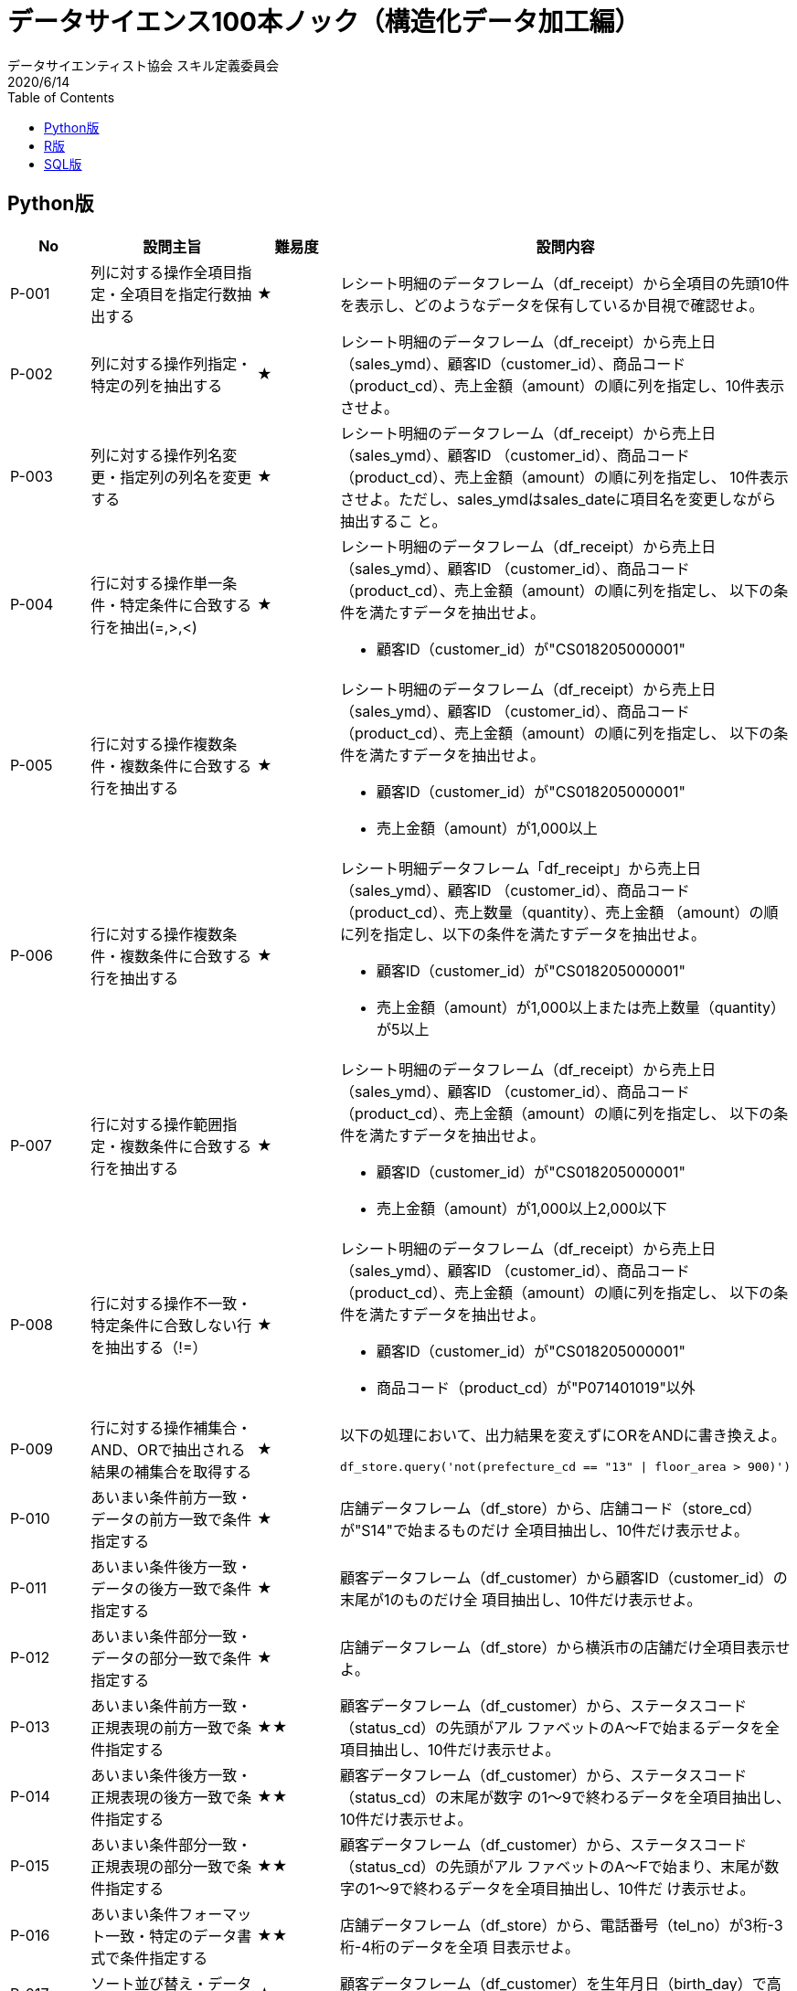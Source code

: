 = データサイエンス100本ノック（構造化データ加⼯編）
データサイエンティスト協会 スキル定義委員会
2020/6/14
:toc:

== Python版

[#P_table,cols="1,2,1,5a", options="header"]
|===
|No
|設問主旨
|難易度
|設問内容

|P-001
|列に対する操作全項目指定・全項目を指定行数抽出する
|★
|レシート明細のデータフレーム（df_receipt）から全項目の先頭10件を表示し、どのようなデータを保有しているか目視で確認せよ。

|P-002
|列に対する操作列指定・特定の列を抽出する
|★
|レシート明細のデータフレーム（df_receipt）から売上日（sales_ymd）、顧客ID（customer_id）、商品コード（product_cd）、売上金額（amount）の順に列を指定し、10件表⽰させよ。

|P-003
|列に対する操作列名変更・指定列の列名を変更する
|★
|レシート明細のデータフレーム（df_receipt）から売上日（sales_ymd）、顧客ID
（customer_id）、商品コード（product_cd）、売上金額（amount）の順に列を指定し、
10件表⽰させよ。ただし、sales_ymdはsales_dateに項⽬名を変更しながら抽出するこ
と。

|P-004
|行に対する操作単一条件・特定条件に合致する行を抽出(=,>,<)
|★
| レシート明細のデータフレーム（df_receipt）から売上日（sales_ymd）、顧客ID
（customer_id）、商品コード（product_cd）、売上金額（amount）の順に列を指定し、
以下の条件を満たすデータを抽出せよ。

* 顧客ID（customer_id）が"CS018205000001"

|P-005
|行に対する操作複数条件・複数条件に合致する行を抽出する
|★
|レシート明細のデータフレーム（df_receipt）から売上日（sales_ymd）、顧客ID
（customer_id）、商品コード（product_cd）、売上金額（amount）の順に列を指定し、
以下の条件を満たすデータを抽出せよ。

* 顧客ID（customer_id）が"CS018205000001"
* 売上⾦額（amount）が1,000以上

|P-006
|行に対する操作複数条件・複数条件に合致する行を抽出する
|★
|レシート明細データフレーム「df_receipt」から売上日（sales_ymd）、顧客ID
（customer_id）、商品コード（product_cd）、売上数量（quantity）、売上金額
（amount）の順に列を指定し、以下の条件を満たすデータを抽出せよ。

* 顧客ID（customer_id）が"CS018205000001"
* 売上⾦額（amount）が1,000以上または売上数量（quantity）が5以上

|P-007
|行に対する操作範囲指定・複数条件に合致する行を抽出する
|★
|レシート明細のデータフレーム（df_receipt）から売上日（sales_ymd）、顧客ID
（customer_id）、商品コード（product_cd）、売上金額（amount）の順に列を指定し、
以下の条件を満たすデータを抽出せよ。

* 顧客ID（customer_id）が"CS018205000001"
* 売上⾦額（amount）が1,000以上2,000以下

|P-008
|行に対する操作不一致・特定条件に合致しない行を抽出する（!=）
|★
|レシート明細のデータフレーム（df_receipt）から売上日（sales_ymd）、顧客ID
（customer_id）、商品コード（product_cd）、売上金額（amount）の順に列を指定し、
以下の条件を満たすデータを抽出せよ。

* 顧客ID（customer_id）が"CS018205000001"
* 商品コード（product_cd）が"P071401019"以外

|P-009
|行に対する操作補集合・AND、ORで抽出される結果の補集合を取得する
|★
|以下の処理において、出力結果を変えずにORをANDに書き換えよ。

[source,python]
....
df_store.query('not(prefecture_cd == "13" \| floor_area > 900)')
....

|P-010
|あいまい条件前方一致・データの前方一致で条件指定する
|★
|店舗データフレーム（df_store）から、店舗コード（store_cd）が"S14"で始まるものだけ
全項目抽出し、10件だけ表示せよ。

|P-011
|あいまい条件後方一致・データの後方一致で条件指定する
|★
|顧客データフレーム（df_customer）から顧客ID（customer_id）の末尾が1のものだけ全
項目抽出し、10件だけ表示せよ。

|P-012
|あいまい条件部分一致・データの部分一致で条件指定する
|★
|店舗データフレーム（df_store）から横浜市の店舗だけ全項目表示せよ。

|P-013
|あいまい条件前方一致・正規表現の前方一致で条件指定する
|★★
|顧客データフレーム（df_customer）から、ステータスコード（status_cd）の先頭がアル
ファベットのA〜Fで始まるデータを全項目抽出し、10件だけ表示せよ。

|P-014
|あいまい条件後方一致・正規表現の後方一致で条件指定する
|★★
|顧客データフレーム（df_customer）から、ステータスコード（status_cd）の末尾が数字
の1〜9で終わるデータを全項目抽出し、10件だけ表示せよ。

|P-015
|あいまい条件部分一致・正規表現の部分一致で条件指定する
|★★
|顧客データフレーム（df_customer）から、ステータスコード（status_cd）の先頭がアル
ファベットのA〜Fで始まり、末尾が数字の1〜9で終わるデータを全項目抽出し、10件だ
け表示せよ。

|P-016
|あいまい条件フォーマット一致・特定のデータ書式で条件指定する
|★★
|店舗データフレーム（df_store）から、電話番号（tel_no）が3桁-3桁-4桁のデータを全項
目表示せよ。

|P-017
|ソート並び替え・データを昇順に並べる
|★
|顧客データフレーム（df_customer）を生年月日（birth_day）で高齢順にソートし、先頭
10件を全項⽬表⽰せよ。

|P-018
|ソート並び替え・データを降順に並べる
|★
|顧客データフレーム（df_customer）を生年月日（birth_day）で若い順にソートし、先頭
10件を全項⽬表⽰せよ。

|P-019
|ソート順位・順位付けする（同一順位あり）
|★★
|レシート明細データフレーム（df_receipt）に対し、1件あたりの売上金額（amount）が
高い順にランクを付与し、先頭10件を抽出せよ。項目は顧客ID（customer_id）、売上金
額（amount）、付与したランクを表示させること。なお、売上金額（amount）が等しい
場合は同一順位を付与するものとする。

|P-020
|ソート順位・順位付けする（同一順位なし）
|★★
|レシート明細データフレーム（df_receipt）に対し、1件あたりの売上金額（amount）が
高い順にランクを付与し、先頭10件を抽出せよ。項目は顧客ID（customer_id）、売上金
額（amount）、付与したランクを表示させること。なお、売上金額（amount）が等しい
場合でも別順位を付与すること。

|P-021
|集計カウント・データの件数をカウントする
|★
|レシート明細データフレーム（df_receipt）に対し、件数をカウントせよ。

|P-022
|集計カウント・データのユニーク件数をカウントする
|★
|レシート明細データフレーム（df_receipt）の顧客ID（customer_id）に対し、ユニーク件
数をカウントせよ。

|P-023
|集計合計・対象データの合計値を算出する
|★
|レシート明細データフレーム（df_receipt）に対し、店舗コード（store_cd）ごとに売上
金額（amount）と売上数量（quantity）を合計せよ。

|P-024
|集計Max/Min ・対象データの最大値を求める
|★
|レシート明細データフレーム（df_receipt）に対し、顧客ID（customer_id）ごとに最も新
しい売上日（sales_ymd）を求め、10件表示せよ。

|P-025
|集計Max/Min ・対象データの最小値を求める
|★
|レシート明細データフレーム（df_receipt）に対し、顧客ID（customer_id）ごとに最も古
い売上日（sales_ymd）を求め、10件表示せよ。

|P-026
|集計Max/Min ・集計結果に対する条件指定で絞り込む
|★
|レシート明細データフレーム（df_receipt）に対し、顧客ID（customer_id）ごとに最も新
しい売上日（sales_ymd）と古い売上日を求め、両者が異なるデータを10件表示せよ。

|P-027
|集計統計量・対象データの平均値を求める
|★
|レシート明細データフレーム（df_receipt）に対し、店舗コード（store_cd）ごとに売上
金額（amount）の平均を計算し、降順でTOP5を表示せよ。

|P-028
|集計統計量・対象データの中央値を求める
|★
|レシート明細データフレーム（df_receipt）に対し、店舗コード（store_cd）ごとに売上
金額（amount）の中央値を計算し、降順でTOP5を表示せよ。

|P-029
|集計統計量・対象データの最頻値を求める
|★★
|レシート明細データフレーム（df_receipt）に対し、店舗コード（store_cd）ごとに商品
コード（product_cd）の最頻値を求めよ。

|P-030
|集計統計量・対象データの分散を求める
|★
|レシート明細データフレーム（df_receipt）に対し、店舗コード（store_cd）ごとに売上
金額（amount）の標本分散を計算し、降順でTOP5を表示せよ。

|P-031
|集計統計量・対象データの標準偏差を求める
|★
|レシート明細データフレーム（df_receipt）に対し、店舗コード（store_cd）ごとに売上
金額（amount）の標本標準偏差を計算し、降順でTOP5を表示せよ。

|P-032
|集計統計量・データのパーセンタイル値を求める
|★
|レシート明細データフレーム（df_receipt）の売上金額（amount）について、25％刻みで
パーセンタイル値を求めよ。

|P-033
|集計統計量・集計結果に対する条件指定で絞り込む
|★
|レシート明細データフレーム（df_receipt）に対し、店舗コード（store_cd）ごとに売上
金額（amount）の平均を計算し、330以上のものを抽出せよ。

|P-034
|副問合せ検索結果からのサブクエリ
・検索結果から集計する
|★
|レシート明細データフレーム（df_receipt）に対し、顧客ID（customer_id）ごとに売上金
額（amount）を合計して全顧客の平均を求めよ。ただし、顧客IDが"Z"から始まるのもの
は非会員を表すため、除外して計算すること。

|P-035
|副問合せ条件指定でのサブクエリ
・検索結果を条件指定に使った副問合せを行う
|★★
|レシート明細データフレーム（df_receipt）に対し、顧客ID（customer_id）ごとに売上金
額（amount）を合計して全顧客の平均を求め、平均以上に買い物をしている顧客を抽出
せよ。ただし、顧客IDが"Z"から始まるのものは非会員を表すため、除外して計算するこ
と。なお、データは10件だけ表示させれば良い。

|P-036
|結合単一キー・一項目の結合キーを使ってテーブルを結合する
|★
|レシート明細データフレーム（df_receipt）と店舗データフレーム（df_store）を内部結
合し、レシート明細データフレームの全項目と店舗データフレームの店舗名
（store_name）を10件表示させよ。

|P-037
|結合複数キー・複数の結合キーを使ってテーブルを結合する
|★
|商品データフレーム（df_product）とカテゴリデータフレーム（df_category）を内部結合
し、商品データフレームの全項目とカテゴリデータフレームの小区分名
（category_small_name）を10件表示させよ。

|P-038
|結合左外部結合・左外部結合でデータを残す
|★
|顧客データフレーム（df_customer）とレシート明細データフレーム（df_receipt）か
ら、各顧客ごとの売上金額合計を求めよ。ただし、買い物の実績がない顧客については売
上金額を0として表示させること。また、顧客は性別コード（gender_cd）が女性（1）で
あるものを対象とし、非会員（顧客IDが'Z'から始まるもの）は除外すること。なお、結果
は10件だけ表示させれば良い。

|P-039
|結合完全外部結合・完全外部結合ですべてのレコードを残す
|★
|レシート明細データフレーム（df_receipt）から売上日数の多い顧客の上位20件と、売上
金額合計の多い顧客の上位20件を抽出し、完全外部結合せよ。ただし、非会員（顧客IDが
'Z'から始まるもの）は除外すること。

|P-040
|結合クロス結合・クロス結合ですべてのレコードの組合せを作成
する
|★★
|全ての店舗と全ての商品を組み合わせると何件のデータとなるか調査したい。店舗
（df_store）と商品（df_product）を直積した件数を計算せよ。

|P-041
|結合自己結合による時系列のずらし
・n件前のデータを結合する
|★★
|レシート明細データフレーム（df_receipt）の売上金額（amount）を日付（sales_ymd）
ごとに集計し、前日からの売上金額増減を計算せよ。なお、計算結果は10件表示すればよ
い。

|P-042
|結合自己結合による時系列
のずらし
・過去n件のデータを結合する
|★★
|レシート明細データフレーム（df_receipt）の売上金額（amount）を日付（sales_ymd）
ごとに集計し、各日付のデータに対し、１日前、２日前、３日前のデータを結合せよ。結
果は10件表示すればよい。

|P-043
|縦横変換縦から横への変換・縦持ちデータを横持ちデータに変換する
|★
|レシート明細データフレーム（df_receipt）と顧客データフレーム（df_customer）を結
合し、性別（gender）と年代（ageから計算）ごとに売上金額（amount）を合計した売上
サマリデータフレーム（df_sales_summary）を作成せよ。性別は0が男性、1が女性、9が
不明を表すものとする。
ただし、項目構成は年代、女性の売上金額、男性の売上金額、性別不明の売上金額の4項
目とすること（縦に年代、横に性別のクロス集計）。また、年代は10歳ごとの階級とする
こと。

|P-044
|縦横変換横から縦への変換・横持ちデータを縦持ちデータに変換する
|★
|前設問で作成した売上サマリデータフレーム（df_sales_summary）は性別の売上を横持
ちさせたものであった。このデータフレームから性別を縦持ちさせ、年代、性別コード、
売上金額の3項目に変換せよ。ただし、性別コードは男性を'00'、女性を'01'、不明を'99'と
する。

|P-045
|データ変換日付型からの変換・日付型データを文字列データに変換する
|★
|顧客データフレーム（df_customer）の生年月日（birth_day）は日付型（Date）でデータ
を保有している。これをYYYYMMDD形式の文字列に変換し、顧客ID（customer_id）と
ともに抽出せよ。データは10件を抽出すれば良い。

|P-046
|データ変換日付型への変換・文字データを日付型データに変換する
|★
|顧客データフレーム（df_customer）の申し込み日（application_date）はYYYYMMD形
式の文字列型でデータを保有している。これを日付型（dateやdatetime）に変換し、顧客
ID（customer_id）とともに抽出せよ。データは10件を抽出すれば良い。

|P-047
|データ変換日付型への変換・数値データを日付型データに変換する
|★
|レシート明細データフレーム（df_receipt）の売上日（sales_ymd）はYYYYMMDD形式の
数値型でデータを保有している。これを日付型（dateやdatetime）に変換し、レシート番
号(receipt_no)、レシートサブ番号（receipt_sub_no）とともに抽出せよ。データは10件
を抽出すれば良い。

|P-048
|データ変換日付型への変換・エポック秒（UNIX時間）を日付型データに変換
する
|★
|レシート明細データフレーム（df_receipt）の売上エポック秒（sales_epoch）は数値型
のUNIX秒でデータを保有している。これを日付型（dateやdatetime）に変換し、レシー
ト番号(receipt_no)、レシートサブ番号（receipt_sub_no）とともに抽出せよ。データは
10件を抽出すれば良い。

|P-049
|データ変換日付要素の取り出し・日付データから特定の年だけ取り出す
|★
|レシート明細データフレーム（df_receipt）の売上エポック秒（sales_epoch）を日付型
（timestamp型）に変換し、"年"だけ取り出してレシート番号(receipt_no)、レシートサブ
番号（receipt_sub_no）とともに抽出せよ。データは10件を抽出すれば良い。

|P-050
|データ変換日付要素の取り出し・日付データから特定の月だけ取り出す
|★
|レシート明細データフレーム（df_receipt）の売上エポック秒（sales_epoch）を日付型
（timestamp型）に変換し、"月"だけ取り出してレシート番号(receipt_no)、レシートサブ
番号（receipt_sub_no）とともに抽出せよ。なお、"月"は0埋め2桁で取り出すこと。デー
タは10件を抽出すれば良い。

|P-051
|データ変換日付要素の取り出し・日付データから特定の日だけ取り出す
|★
|レシート明細データフレーム（df_receipt）の売上エポック秒（sales_epoch）を日付型
（timestamp型）に変換し、"日"だけ取り出してレシート番号(receipt_no)、レシートサブ
番号（receipt_sub_no）とともに抽出せよ。なお、"日"は0埋め2桁で取り出すこと。デー
タは10件を抽出すれば良い。

|P-052
|データ変換二値化・数値データを二値(0/1)データに変換する
|★
|レシート明細データフレーム（df_receipt）の売上金額（amount）を顧客ID
（customer_id）ごとに合計の上、売上金額合計に対して2000円以下を0、2000円超を1に
2値化し、顧客ID、売上⾦額合計とともに10件表⽰せよ。ただし、顧客IDが"Z"から始まる
のものは非会員を表すため、除外して計算すること。

|P-053
|データ変換二値化・文字データを二値(0/1)データに変換する
|★★
|顧客データフレーム（df_customer）の郵便番号（postal_cd）に対し、東京（先頭3桁が
100〜209のもの）を1、それ以外のものを0に２値化せよ。さらにレシート明細データフ
レーム（df_receipt）と結合し、全期間において買い物実績のある顧客数を、作成した2値
ごとにカウントせよ。

|P-054
|データ変換カテゴリ化・テキストラベルからカテゴリデータを作成する
|★★
|顧客データデータフレーム（df_customer）の住所（address）は、埼玉県、千葉県、東
京都、神奈川県のいずれかとなっている。都道府県毎にコード値を作成し、顧客ID、住所
とともに抽出せよ。値は埼玉県を11、千葉県を12、東京都を13、神奈川県を14とするこ
と。結果は10件表示させれば良い。

|P-055
|データ変換カテゴリ化・数値からカテゴリデータを作成する
|★★
|レシート明細データフレーム（df_receipt）の売上金額（amount）を顧客ID
（customer_id）ごとに合計し、その合計金額の四分位点を求めよ。その上で、顧客ごと
の売上金額合計に対して以下の基準でカテゴリ値を作成し、顧客ID、売上金額と合計とも
に表示せよ。カテゴリ値は上から順に1〜4とする。結果は10件表示させれば良い。

* 最⼩値以上第⼀四分位未満
* 第⼀四分位以上第⼆四分位未満
* 第⼆四分位以上第三四分位未満
* 第三四分位以上

|P-056
|データ変換カテゴリ化・件数の少ないカテゴリを適切なカテゴリに寄せ
る
|★★
|顧客データフレーム（df_customer）の年齢（age）をもとに10歳刻みで年代を算出し、
顧客ID（customer_id）、生年月日（birth_day）とともに抽出せよ。ただし、60歳以上は
全て60歳代とすること。年代を表すカテゴリ名は任意とする。先頭10件を表示させればよ
い。

|P-057
|データ変換カテゴリ化・カテゴリ同士を組合せた新たなカテゴリを作成する
|★
|前問題の抽出結果と性別（gender）を組み合わせ、新たに性別×年代の組み合わせを表す
カテゴリデータを作成せよ。組み合わせを表すカテゴリの値は任意とする。先頭10件を表
示させればよい。

|P-058
|データ変換ダミー変数化・ダミー変数(0/1)に変換する（カテゴリ型→ダミー変数）
|★
|顧客データフレーム（df_customer）の性別コード（gender_cd）をダミー変数化し、顧
客ID（customer_id）とともに抽出せよ。結果は10件表示させれば良い。

|P-059
|数値変換正規化（z-score） ・平均0、分散1に変換する
|★
|レシート明細データフレーム（df_receipt）の売上金額（amount）を顧客ID
（customer_id）ごとに合計し、売上金額合計を平均0、標準偏差1に標準化して顧客ID、
売上金額合計とともに表示せよ。標準化に使用する標準偏差は、不偏標準偏差と標本標準
偏差のどちらでも良いものとする。ただし、顧客IDが"Z"から始まるのものは非会員を表
すため、除外して計算すること。結果は10件表示させれば良い。

|P-060
|数値変換正規化（Min-Max
normalization）
・最小値0、最大値1に変換する
|★
|レシート明細データフレーム（df_receipt）の売上金額（amount）を顧客ID
（customer_id）ごとに合計し、合計した売上金額を最小値0、最大値1に正規化して顧客
ID、売上⾦額合計とともに表⽰せよ。ただし、顧客IDが"Z"から始まるのものは⾮会員を
表すため、除外して計算すること。結果は10件表示させれば良い。

|P-061
|数値変換対数化・数値データを対数変換する（常用対数）
|★
|レシート明細データフレーム（df_receipt）の売上金額（amount）を顧客ID
（customer_id）ごとに合計し、合計した売上金額を常用対数化（底=10）して顧客ID、
売上金額合計とともに表示せよ。ただし、顧客IDが"Z"から始まるのものは非会員を表す
ため、除外して計算すること。結果は10件表示させれば良い。

|P-062
|数値変換対数化・数値データを対数変換する（自然対数）
|★
|レシート明細データフレーム（df_receipt）の売上金額（amount）を顧客ID
（customer_id）ごとに合計し、合計した売上金額を自然対数化(底=e）して顧客ID、売上
金額合計とともに表示せよ。ただし、顧客IDが"Z"から始まるのものは非会員を表すた
め、除外して計算すること。結果は10件表示させれば良い。

|P-063
|四則演算四則演算・数値を引き算する
|★
|商品データフレーム（df_product）の単価（unit_price）と原価（unit_cost）から、各商
品の利益額を算出せよ。結果は10件表示させれば良い。

|P-064
|四則演算四則演算・数値を割り算する
|★
|商品データフレーム（df_product）の単価（unit_price）と原価（unit_cost）から、各商
品の利益率の全体平均を算出せよ。
ただし、単価と原価にはNULLが存在することに注意せよ。

|P-065
|四則演算四則演算・除算結果に対して有効桁数以下を切り捨てる
|★
|商品データフレーム（df_product）の各商品について、利益率が30%となる新たな単価を
求めよ。ただし、1円未満は切り捨てること。そして結果を10件表示させ、利益率がおよ
そ30％付近であることを確認せよ。ただし、単価（unit_price）と原価（unit_cost）には
NULLが存在することに注意せよ。

|P-066
|四則演算小数の扱い・除算結果に対して有効桁数以下を四捨五入する
|★
|商品データフレーム（df_product）の各商品について、利益率が30%となる新たな単価を
求めよ。今回は、1円未満を四捨五入すること（0.5については偶数方向の丸めで良い）。
そして結果を10件表示させ、利益率がおよそ30％付近であることを確認せよ。ただし、単
価（unit_price）と原価（unit_cost）にはNULLが存在することに注意せよ。

|P-067
|四則演算小数の扱い・除算結果に対して有効桁数以下を切り上げる
|★
|商品データフレーム（df_product）の各商品について、利益率が30%となる新たな単価を
求めよ。今回は、1円未満を切り上げること。そして結果を10件表示させ、利益率がおよ
そ30％付近であることを確認せよ。ただし、単価（unit_price）と原価（unit_cost）には
NULLが存在することに注意せよ。

|P-068
|四則演算小数の扱い・乗算結果に対して有効桁数以下を切り捨てる
|★
|商品データフレーム（df_product）の各商品について、消費税率10%の税込み金額を求め
よ。 1円未満の端数は切り捨てとし、結果は10件表示すれば良い。ただし、単価
（unit_price）にはNULLが存在することに注意せよ。

|P-069
|四則演算集計結果の演算・集計結果から割合を計算する
|★★
|レシート明細データフレーム（df_receipt）と商品データフレーム（df_product）を結合
し、顧客毎に全商品の売上金額合計と、カテゴリ大区分（category_major_cd）が"07"
（瓶詰缶詰）の売上金額合計を計算の上、両者の比率を求めよ。抽出対象はカテゴリ大区
分"07"（瓶詰缶詰）の購入実績がある顧客のみとし、結果は10件表示させればよい。

|P-070
|日付型の計算経過日数の計算・2つの日付から経過日数を計算する
|★★
|レシート明細データフレーム（df_receipt）の売上日（sales_ymd）に対し、顧客データ
フレーム（df_customer）の会員申込日（application_date）からの経過日数を計算し、顧
客ID（customer_id）、売上日、会員申込日とともに表示せよ。結果は10件表示させれば
良い（なお、sales_ymdは数値、application_dateは文字列でデータを保持している点に
注意）。

|P-071
|日付型の計算経過日数の計算・2つの日付から経過月数を計算する
|★★
|レシート明細データフレーム（df_receipt）の売上日（sales_ymd）に対し、顧客データ
フレーム（df_customer）の会員申込日（application_date）からの経過月数を計算し、顧
客ID（customer_id）、売上日、会員申込日とともに表示せよ。結果は10件表示させれば
良い（なお、sales_ymdは数値、application_dateは文字列でデータを保持している点に
注意）。1ヶ月未満は切り捨てること。

|P-072
|日付型の計算経過日数の計算・2つの日付から経過年数を計算する
|★★
|レシート明細データフレーム（df_receipt）の売上日（sales_ymd）に対し、顧客データ
フレーム（df_customer）の会員申込日（application_date）からの経過年数を計算し、顧
客ID（customer_id）、売上日、会員申込日とともに表示せよ。結果は10件表示させれば
良い。（なお、sales_ymdは数値、application_dateは文字列でデータを保持している点
に注意）。1年未満は切り捨てること。

|P-073
|日付型の計算経過時間の計算・2つの日付から経過時間をエポック秒で計算する
|★★
|レシート明細データフレーム（df_receipt）の売上日（sales_ymd）に対し、顧客データ
フレーム（df_customer）の会員申込日（application_date）からのエポック秒による経過
時間を計算し、顧客ID（customer_id）、売上日、会員申込日とともに表示せよ。結果は
10件表⽰させれば良い（なお、sales_ymdは数値、application_dateは⽂字列でデータを
保持している点に注意）。なお、時間情報は保有していないため各日付は0時0分0秒を表
すものとする。

|P-074
|日付型の計算経過時間の計算・月曜日からの経過日数を計算する
|★★
|レシート明細データフレーム（df_receipt）の売上日（sales_ymd）に対し、当該週の月
曜日からの経過日数を計算し、売上日、当該週の月曜日付とともに表示せよ。結果は10件
表示させれば良い（なお、sales_ymdは数値でデータを保持している点に注意）。

|P-075
|サンプリングランダム・ランダムサンプリングを行う(単純無作為抽出)
|★
|顧客データフレーム（df_customer）からランダムに1%のデータを抽出し、先頭から10件
データを抽出せよ。

|P-076
|サンプリング層化・カテゴリの割合に応じたサンプリングを行う(層化抽出)
|★
|顧客データフレーム（df_customer）から性別（gender_cd）の割合に基づきランダムに
10%のデータを層化抽出データし、性別ごとに件数を集計せよ。

|P-077
|外れ値・異常値外れ値除外・統計的に外れ値を除外する（3σ外の除外）
|★
|レシート明細データフレーム（df_receipt）の売上金額（amount）を顧客単位に合計し、
合計した売上金額の外れ値を抽出せよ。ただし、顧客IDが"Z"から始まるのものは非会員
を表すため、除外して計算すること。なお、ここでは外れ値を平均から3σ以上離れたも
のとする。結果は10件表示させれば良い。

|P-078
|外れ値・異常値外れ値除外・統計的に外れ値を除外する（IQR1.5倍）
|★★
|レシート明細データフレーム（df_receipt）の売上金額（amount）を顧客単位に合計し、
合計した売上金額の外れ値を抽出せよ。ただし、顧客IDが"Z"から始まるのものは非会員
を表すため、除外して計算すること。なお、ここでは外れ値を第一四分位と第三四分位の
差であるIQRを用いて、「第一四分位数-1.5×IQR」よりも下回るもの、または「第三四分
位数+1.5×IQR」を超えるものとする。結果は10件表示させれば良い。

|P-079
|欠損値欠損列状況確認・欠損値がある列を確認する
|★
|商品データフレーム（df_product）の各項目に対し、欠損数を確認せよ。

|P-080
|欠損値欠損レコード削除・欠損値があるレコードを削除する
|★
|商品データフレーム（df_product）のいずれかの項目に欠損が発生しているレコードを全
て削除した新たなdf_product_1を作成せよ。なお、削除前後の件数を表示させ、前設問で
確認した件数だけ減少していることも確認すること。


|P-081
|欠損値数値補完（平均値） ・平均値を用いて欠損値を補完する
|★
|単価（unit_price）と原価（unit_cost）の欠損値について、それぞれの平均値で補完した
新たなdf_product_2を作成せよ。なお、平均値について1円未満は四捨五入とし、0.5につ
いては偶数寄せでかまわない。補完実施後、各項目について欠損が生じていないことも確
認すること。

|P-082
|欠損値数値補完（中央値） ・中央値を用いて欠損値を補完する
|★
|単価（unit_price）と原価（unit_cost）の欠損値について、それぞれの中央値で補完した
新たなdf_product_3を作成せよ。なお、中央値について1円未満は四捨五入とし、0.5につ
いては偶数寄せでかまわない。補完実施後、各項目について欠損が生じていないことも確
認するこ

|P-083
|欠損値数値補完（カテゴリごとの中央値）
・カテゴリごとに算出した中央値で欠損値を補完
する
|★★
|単価（unit_price）と原価（unit_cost）の欠損値について、各商品の小区分
（category_small_cd）ごとに算出した中央値で補完した新たなdf_product_4を作成せ
よ。なお、中央値について1円未満は四捨五入とし、0.5については偶数寄せでかまわな
い。補完実施後、各項目について欠損が生じていないことも確認すること。

|P-084
|除算エラー対応0で代替・分母がNULLや0の場合でも除算結果データを作成する
|★★
|顧客データフレーム（df_customer）の全顧客に対し、全期間の売上金額に占める2019年
売上金額の割合を計算せよ。ただし、販売実績のない場合は0として扱うこと。そして計
算した割合が0超のものを抽出せよ。 結果は10件表示させれば良い。また、作成したデー
タにNAやNANが存在しないことを確認せよ。

|P-085
|座標データジオコード・郵便番号からジオコードに変換する
|★
|顧客データフレーム（df_customer）の全顧客に対し、郵便番号（postal_cd）を用いて経
度緯度変換用データフレーム（df_geocode）を紐付け、新たなdf_customer_1を作成せ
よ。ただし、複数紐づく場合は経度（longitude）、緯度（latitude）それぞれ平均を算出
すること。

|P-086
|座標データジオコード・経度緯度から距離を計算する
|★★★
|前設問で作成した緯度経度つき顧客データフレーム（df_customer_1）に対し、申込み店
舗コード（application_store_cd）をキーに店舗データフレーム（df_store）と結合せ
よ。そして申込み店舗の緯度（latitude）・経度情報（longitude)と顧客の緯度・経度を用
いて距離（km）を求め、顧客ID（customer_id）、顧客住所（address）、店舗住所
（address）とともに表示せよ。計算式は簡易式で良いものとするが、その他精度の高い
方式を利用したライブラリを利用してもかまわない。結果は10件表示すれば良い。

|P-087
|名寄せ完全一致・PK以外の項目を利用した名寄せを行う
|★★
|顧客データフレーム（df_customer）では、異なる店舗での申込みなどにより同一顧客が
複数登録されている。名前（customer_name）と郵便番号（postal_cd）が同じ顧客は同
一顧客とみなし、1顧客1レコードとなるように名寄せした名寄顧客データフレーム
（df_customer_u）を作成せよ。ただし、同一顧客に対しては売上金額合計が最も高いも
のを残すものとし、売上金額合計が同一もしくは売上実績の無い顧客については顧客ID
（customer_id）の番号が小さいものを残すこととする。

|P-088
|名寄せ変換データ作成・名寄変換データを作成する
|★★
|前設問で作成したデータを元に、顧客データフレームに統合名寄IDを付与したデータフ
レーム（df_customer_n）を作成せよ。ただし、統合名寄IDは以下の仕様で付与するもの
とする。

* 重複していない顧客：顧客ID（customer_id）を設定
* 重複している顧客：前設問で抽出したレコードの顧客IDを設定

|P-089
|データ分割レコードデータ・ホールドアウト法によるデータの分割を行う
|★
|売上実績のある顧客に対し、予測モデル構築のため学習用データとテスト用データに分割
したい。それぞれ8:2の割合でランダムにデータを分割せよ。

|P-090
|データ分割時系列データ・時系列データを分割する
|★★
|レシート明細データフレーム（df_receipt）は2017年1月1日〜2019年10月31日までのデー
タを有している。売上金額（amount）を月次で集計し、学習用に12ヶ月、テスト用に6ヶ
月のモデル構築用データを3セット作成せよ。

|P-091
|不均衡データアンダーサンプリング・アンダーサンプリングにより不均衡データを調整する
|★
|顧客データフレーム（df_customer）の各顧客に対し、売上実績のある顧客数と売上実績
のない顧客数が1:1となるようにアンダーサンプリングで抽出せよ。

|P-092
|正規化・非正規化
正規化・非正規化データから第三正規化データを作成す
る
|★
|顧客データフレーム（df_customer）では、性別に関する情報が非正規化の状態で保持さ
れている。これを第三正規化せよ。

|P-093
|正規化・非正規化
非正規化・第三正規化されたデータから非正規化データを作成する
|★
|商品データフレーム（df_product）では各カテゴリのコード値だけを保有し、カテゴリ名
は保有していない。カテゴリデータフレーム（df_category）と組み合わせて非正規化
し、カテゴリ名を保有した新たな商品データフレームを作成せよ。

|P-094
|正規化・非正規化
CSV出⼒（ヘッダ有り、コード変換なし）
・文字コードとヘッダ有無を指定しながらCSVファイルを作成する
|★
|先に作成したカテゴリ名付き商品データを以下の仕様でファイル出力せよ。なお、出力先
のパスはdata配下とする。

* ファイル形式はCSV（カンマ区切り）
* ヘッダ有り
* ⽂字コードはUTF-8


|P-095
|ファイル入出力CSV出⼒（ヘッダ有り、UTF-8 -> SJIS）
・文字コードとヘッダ有無を指定しながらCSV
ファイルを作成する
|★
|先に作成したカテゴリ名付き商品データを以下の仕様でファイル出力せよ。なお、出力先
のパスはdata配下とする。

* ファイル形式はCSV（カンマ区切り）
* ヘッダ有り
* ⽂字コードはCP932

|P-096
|ファイル入出力CSV出⼒（ヘッダ無し、コード変換なし）
・文字コードとヘッダ有無を指定しながらCSV
ファイルを作成する
|★
|先に作成したカテゴリ名付き商品データを以下の仕様でファイル出力せよ。なお、出力先
のパスはdata配下とする。

* ファイル形式はCSV（カンマ区切り）
* ヘッダ無し
* ⽂字コードはUTF-8

|P-097
|ファイル入出力CSV⼊⼒（ヘッダ有
り、コード変換なし）
・文字コードとヘッダ有無を指定しながらCSV
ファイルを読み込む
|★
|先に作成した以下形式のファイルを読み込み、データフレームを作成せよ。また、先頭10
件を表示させ、正しくとりまれていることを確認せよ。

* ファイル形式はCSV（カンマ区切り）
* ヘッダ有り
* ⽂字コードはUTF-8

|P-098
|ファイル入出力CSV⼊⼒（ヘッダ無
し、コード変換なし）
・文字コードとヘッダ有無を指定しながらCSV
ファイルを読み込む
|★
|先に作成した以下形式のファイルを読み込み、データフレームを作成せよ。また、先頭10
件を表示させ、正しくとりまれていることを確認せよ。

* ファイル形式はCSV（カンマ区切り）
* ヘッダ無し
* ⽂字コードはUTF-8

|P-099
|ファイル入出力TSV出⼒（ヘッダ有り、コード変換なし）
・文字コードとヘッダ有無を指定しながらTSV
ファイルを作成する
|★
|先に作成したカテゴリ名付き商品データを以下の仕様でファイル出力せよ。なお、出力先
のパスはdata配下とする。

* ファイル形式はTSV（タブ区切り）
* ヘッダ有り
* ⽂字コードはUTF-8

|P-100
|ファイル入出力TSV⼊⼒（ヘッダ有り、
コード変換なし）
・文字コードとヘッダ有無を指定しながらTSV
ファイルを読み込む
|★
|先に作成した以下形式のファイルを読み込み、データフレームを作成せよ。また、先頭10
件を表示させ、正しくとりまれていることを確認せよ。

* ファイル形式はTSV（タブ区切り）
* ヘッダ有り
* ⽂字コードはUTF-8
|===


== R版

[#R_table,cols="1,1,1,2,1,5a", options="header"]
|===
|No
|大分類
|小分類
|設問主旨
|難易度
|設問内容

|link:ans_preprocess_knock_Rmd.html#r-001[R-001,window=ANS100]
|列に対する操作
|全項目指定
|・全項目を指定行数抽出する
|★
|レシート明細のデータフレーム（df_receipt）から全項目の先頭10件を表示し、どのよう
なデータを保有しているか目視で確認せよ。

|link:ans_preprocess_knock_Rmd.html#r-002[R-002,window=ANS100]
|列に対する操作
|列指定
|・特定の列を抽出する
|★
|レシート明細のデータフレーム（df_receipt）から売上日（sales_ymd）、顧客ID
（customer_id）、商品コード（product_cd）、売上金額（amount）の順に列を指定し、
10件表⽰させよ。

|link:ans_preprocess_knock_Rmd.html#r-003[R-003,window=ANS100]
|列に対する操作
|列名変更
|・指定列の列名を変更する
|★
|レシート明細のデータフレーム（df_receipt）から売上日（sales_ymd）、顧客ID
（customer_id）、商品コード（product_cd）、売上金額（amount）の順に列を指定し、
10件表⽰させよ。ただし、sales_ymdはsales_dateに項⽬名を変更しながら抽出するこ
と。

|link:ans_preprocess_knock_Rmd.html#r-004[R-004,window=ANS100]
|行に対する操作
|単一条件
|・特定条件に合致する行を抽出(=,>,<)
|★
|レシート明細のデータフレーム（df_receipt）から売上日（sales_ymd）、顧客ID
（customer_id）、商品コード（product_cd）、売上金額（amount）の順に列を指定し、
以下の条件を満たすデータを抽出せよ。

* 顧客ID（customer_id）が"CS018205000001"

|link:ans_preprocess_knock_Rmd.html#r-005[R-005,window=ANS100]
|行に対する操作
|複数条件
|・複数条件に合致する行を抽出する
|★
|レシート明細のデータフレーム（df_receipt）から売上日（sales_ymd）、顧客ID
（customer_id）、商品コード（product_cd）、売上金額（amount）の順に列を指定し、
以下の条件を満たすデータを抽出せよ。

* 顧客ID（customer_id）が"CS018205000001"
* 売上⾦額（amount）が1,000以上

|link:ans_preprocess_knock_Rmd.html#r-006[R-006,window=ANS100]
|行に対する操作
|複数条件
|・複数条件に合致する行を抽出する
|★
|レシート明細データフレーム「df_receipt」から売上日（sales_ymd）、顧客ID
（customer_id）、商品コード（product_cd）、売上数量（quantity）、売上金額
（amount）の順に列を指定し、以下の条件を満たすデータを抽出せよ。

* 顧客ID（customer_id）が"CS018205000001"
* 売上⾦額（amount）が1,000以上または売上数量（quantity）が5以上

|link:ans_preprocess_knock_Rmd.html#r-007[R-007,window=ANS100]
|行に対する操作
|範囲指定
|・複数条件に合致する行を抽出する
|★
|レシート明細のデータフレーム（df_receipt）から売上日（sales_ymd）、顧客ID
（customer_id）、商品コード（product_cd）、売上金額（amount）の順に列を指定し、
以下の条件を満たすデータを抽出せよ。

* 顧客ID（customer_id）が"CS018205000001"
* 売上⾦額（amount）が1,000以上2,000以下

|link:ans_preprocess_knock_Rmd.html#r-008[R-008,window=ANS100]
|行に対する操作
|不一致
|・特定条件に合致しない行を抽出する（!=）
|★
|レシート明細のデータフレーム（df_receipt）から売上日（sales_ymd）、顧客ID
（customer_id）、商品コード（product_cd）、売上金額（amount）の順に列を指定し、
以下の条件を満たすデータを抽出せよ。

* 顧客ID（customer_id）が"CS018205000001"
* 商品コード（product_cd）が"P071401019"以外

|link:ans_preprocess_knock_Rmd.html#r-009[R-009,window=ANS100]
|行に対する操作
|補集合
|・AND、ORで抽出される結果の補集合を取得する
|★
|以下の処理において、出力結果を変えずにORをANDに書き換えよ。

[source,R]
....
df_store %>%
  filter(!(prefecture_cd==13 \| floor_area >900))
....

|link:ans_preprocess_knock_Rmd.html#r-010[R-010,window=ANS100]
|あいまい条件
|前方一致
|・データの前方一致で条件指定する
|★
|店舗データフレーム（df_store）から、店舗コード（store_cd）が"S14"で始まるものだけ
全項目抽出し、10件だけ表示せよ。

|link:ans_preprocess_knock_Rmd.html#r-011[R-011,window=ANS100]
|あいまい条件
|後方一致
|・データの後方一致で条件指定する
|★
|顧客データフレーム（df_customer）から顧客ID（customer_id）の末尾が1のものだけ全
項目抽出し、10件だけ表示せよ。

|link:ans_preprocess_knock_Rmd.html#r-012[R-012,window=ANS100]
|あいまい条件
|部分一致
|・データの部分一致で条件指定する
|★
|店舗データフレーム（df_store）から横浜市の店舗だけ全項目表示せよ。

|link:ans_preprocess_knock_Rmd.html#r-013[R-013,window=ANS100]
|あいまい条件
|前方一致
|・正規表現の前方一致で条件指定する
|★★
|顧客データフレーム（df_customer）から、ステータスコード（status_cd）の先頭がアル
ファベットのA〜Fで始まるデータを全項目抽出し、10件だけ表示せよ。

|link:ans_preprocess_knock_Rmd.html#r-014[R-014,window=ANS100]
|あいまい条件
|後方一致
|・正規表現の後方一致で条件指定する
|★★
|顧客データフレーム（df_customer）から、ステータスコード（status_cd）の末尾が数字
の1〜9で終わるデータを全項目抽出し、10件だけ表示せよ。

|link:ans_preprocess_knock_Rmd.html#r-015[R-015,window=ANS100]
|あいまい条件
|部分一致
|・正規表現の部分一致で条件指定する
|★★
|顧客データフレーム（df_customer）から、ステータスコード（status_cd）の先頭がアル
ファベットのA〜Fで始まり、末尾が数字の1〜9で終わるデータを全項目抽出し、10件だ
け表示せよ。

|link:ans_preprocess_knock_Rmd.html#r-016[R-016,window=ANS100]
|あいまい条件
|フォーマット一致
|・特定のデータ書式で条件指定する
|★★
|店舗データフレーム（df_store）から、電話番号（tel_no）が3桁-3桁-4桁のデータを全項
目表示せよ。


|link:ans_preprocess_knock_Rmd.html#r-017[R-017,window=ANS100]
|ソート
|並び替え
|・データを昇順に並べる
|★
|顧客データフレーム（df_customer）を生年月日（birth_day）で高齢順にソートし、先頭
10件を全項⽬表⽰せよ。

|link:ans_preprocess_knock_Rmd.html#r-018[R-018,window=ANS100]
|ソート
|並び替え
|・データを降順に並べる
|★
|顧客データフレーム（df_customer）を生年月日（birth_day）で若い順にソートし、先頭
10件を全項⽬表⽰せよ。

|link:ans_preprocess_knock_Rmd.html#r-019[R-019,window=ANS100]
|ソート
|順位
|・順位付けする（同一順位あり）
|★★
|レシート明細データフレーム（df_receipt）に対し、1件あたりの売上金額（amount）が
高い順にランクを付与し、先頭10件を抽出せよ。項目は顧客ID（customer_id）、売上金
額（amount）、付与したランクを表示させること。なお、売上金額（amount）が等しい
場合は同一順位を付与するものとする。

|link:ans_preprocess_knock_Rmd.html#r-020[R-020,window=ANS100]
|ソート
|順位
|・順位付けする（同一順位なし）
|★★
|レシート明細データフレーム（df_receipt）に対し、1件あたりの売上金額（amount）が
高い順にランクを付与し、先頭10件を抽出せよ。項目は顧客ID（customer_id）、売上金
額（amount）、付与したランクを表示させること。なお、売上金額（amount）が等しい
場合でも別順位を付与すること。

|link:ans_preprocess_knock_Rmd.html#r-021[R-021,window=ANS100]
|集計
|カウント
|・データの件数をカウントする
|★
|レシート明細データフレーム（df_receipt）に対し、件数をカウントせよ。

|link:ans_preprocess_knock_Rmd.html#r-022[R-022,window=ANS100]
|集計
|カウント
|・データのユニーク件数をカウントする
|★
|レシート明細データフレーム（df_receipt）の顧客ID（customer_id）に対し、ユニーク件
数をカウントせよ。

|link:ans_preprocess_knock_Rmd.html#r-023[R-023,window=ANS100]
|集計
|合計
|・対象データの合計値を算出する
|★
|レシート明細データフレーム（df_receipt）に対し、店舗コード（store_cd）ごとに売上
金額（amount）と売上数量（quantity）を合計せよ。

|link:ans_preprocess_knock_Rmd.html#r-024[R-024,window=ANS100]
|集計
|Max/Min
|・対象データの最大値を求める
|★
|レシート明細データフレーム（df_receipt）に対し、顧客ID（customer_id）ごとに最も新
しい売上日（sales_ymd）を求め、10件表示せよ。

|link:ans_preprocess_knock_Rmd.html#r-025[R-025,window=ANS100]
|集計
|Max/Min
|・対象データの最小値を求める
|★
|レシート明細データフレーム（df_receipt）に対し、顧客ID（customer_id）ごとに最も古
い売上日（sales_ymd）を求め、10件表示せよ。

|link:ans_preprocess_knock_Rmd.html#r-026[R-026,window=ANS100]
|集計
|Max/Min
|・集計結果に対する条件指定で絞り込む
|★
|レシート明細データフレーム（df_receipt）に対し、顧客ID（customer_id）ごとに最も新
しい売上日（sales_ymd）と古い売上日を求め、両者が異なるデータを10件表示せよ。

|link:ans_preprocess_knock_Rmd.html#r-027[R-027,window=ANS100]
|集計
|統計量
|・対象データの平均値を求める
|★
|レシート明細データフレーム（df_receipt）に対し、店舗コード（store_cd）ごとに売上
金額（amount）の平均を計算し、降順でTOP5を表示せよ。

|link:ans_preprocess_knock_Rmd.html#r-028[R-028,window=ANS100]
|集計
|統計量
|・対象データの中央値を求める
|★
|レシート明細データフレーム（df_receipt）に対し、店舗コード（store_cd）ごとに売上
金額（amount）の中央値を計算し、降順でTOP5を表示せよ。

|link:ans_preprocess_knock_Rmd.html#r-029[R-029,window=ANS100]
|集計
|統計量
|・対象データの最頻値を求める
|★★ ( 実際は★★★　)
|レシート明細データフレーム（df_receipt）に対し、店舗コード（store_cd）ごとに商品
コード（product_cd）の最頻値を求めよ。

|link:ans_preprocess_knock_Rmd.html#r-030[R-030,window=ANS100]
|集計
|統計量
|・対象データの分散を求める
|★
|レシート明細データフレーム（df_receipt）に対し、店舗コード（store_cd）ごとに売上
金額（amount）の標本分散を計算し、降順でTOP5を表示せよ。

|link:ans_preprocess_knock_Rmd.html#r-031[R-031,window=ANS100]
|集計
|統計量
|・対象データの標準偏差を求める
|★
|レシート明細データフレーム（df_receipt）に対し、店舗コード（store_cd）ごとに売上
金額（amount）の標本標準偏差を計算し、降順でTOP5を表示せよ。

|link:ans_preprocess_knock_Rmd.html#r-032[R-032,window=ANS100]
|集計
|統計量
|・データのパーセンタイル値を求める
|★
|レシート明細データフレーム（df_receipt）の売上金額（amount）について、25％刻みで
パーセンタイル値を求めよ。

|link:ans_preprocess_knock_Rmd.html#r-033[R-033,window=ANS100]
|集計
|統計量
|・集計結果に対する条件指定で絞り込む
|★
|レシート明細データフレーム（df_receipt）に対し、店舗コード（store_cd）ごとに売上
金額（amount）の平均を計算し、330以上のものを抽出せよ。

|link:ans_preprocess_knock_Rmd.html#r-034[R-034,window=ANS100]
|副問合せ
|検索結果からのサブクエリ
|・検索結果から集計する
|★
|レシート明細データフレーム（df_receipt）に対し、顧客ID（customer_id）ごとに売上金
額（amount）を合計して全顧客の平均を求めよ。ただし、顧客IDが"Z"から始まるのもの
は非会員を表すため、除外して計算すること。

|link:ans_preprocess_knock_Rmd.html#r-035[R-035,window=ANS100]
|副問合せ
|条件指定でのサブクエリ
|・検索結果を条件指定に使った副問合せを行う
|★★
|レシート明細データフレーム（df_receipt）に対し、顧客ID（customer_id）ごとに売上金
額（amount）を合計して全顧客の平均を求め、平均以上に買い物をしている顧客を抽出
せよ。ただし、顧客IDが"Z"から始まるのものは非会員を表すため、除外して計算するこ
と。なお、データは10件だけ表示させれば良い。

|link:ans_preprocess_knock_Rmd.html#r-036[R-036,window=ANS100]
|結合
|単一キー
|・一項目の結合キーを使ってテーブルを結合する
|★
|レシート明細データフレーム（df_receipt）と店舗データフレーム（df_store）を内部結
合し、レシート明細データフレームの全項目と店舗データフレームの店舗名
（store_name）を10件表示させよ。

|link:ans_preprocess_knock_Rmd.html#r-037[R-037,window=ANS100]
|結合
|複数キー
|・複数の結合キーを使ってテーブルを結合する
|★
|商品データフレーム（df_product）とカテゴリデータフレーム（df_category）を内部結合
し、商品データフレームの全項目とカテゴリデータフレームの小区分名
（category_small_name）を10件表示させよ。

|link:ans_preprocess_knock_Rmd.html#r-038[R-038,window=ANS100]
|結合
|左外部結合
|・左外部結合でデータを残す
|★
|顧客データフレーム（df_customer）とレシート明細データフレーム（df_receipt）か
ら、各顧客ごとの売上金額合計を求めよ。ただし、買い物の実績がない顧客については売
上金額を0として表示させること。また、顧客は性別コード（gender_cd）が女性（1）で
あるものを対象とし、非会員（顧客IDが'Z'から始まるもの）は除外すること。なお、結果
は10件だけ表示させれば良い。

|link:ans_preprocess_knock_Rmd.html#r-039[R-039,window=ANS100]
|結合
|完全外部結合
|・完全外部結合ですべてのレコードを残す
|★ (実質 ★★)
|レシート明細データフレーム（df_receipt）から売上日数の多い顧客の上位20件と、売上
金額合計の多い顧客の上位20件を抽出し、完全外部結合せよ。ただし、非会員（顧客IDが
'Z'から始まるもの）は除外すること。

|link:ans_preprocess_knock_Rmd.html#r-040[R-040,window=ANS100]
|結合
|クロス結合
|・クロス結合ですべてのレコードの組合せを作成する
|★★ (実質 ★)
|全ての店舗と全ての商品を組み合わせると何件のデータとなるか調査したい。店舗
（df_store）と商品（df_product）を直積した件数を計算せよ。

|link:ans_preprocess_knock_Rmd.html#r-041[R-041,window=ANS100]
|結合
|自己結合による時系列のずらし
|・n件前のデータを結合する
|★★
|レシート明細データフレーム（df_receipt）の売上金額（amount）を日付（sales_ymd）
ごとに集計し、前日からの売上金額増減を計算せよ。なお、計算結果は10件表示すればよ
い。

|link:ans_preprocess_knock_Rmd.html#r-042[R-042,window=ANS100]
|結合
|自己結合による時系列のずらし
|・過去n件のデータを結合する
|★★
|レシート明細データフレーム（df_receipt）の売上金額（amount）を日付（sales_ymd）
ごとに集計し、各日付のデータに対し、１日前、２日前、３日前のデータを結合せよ。結
果は10件表示すればよい。

|link:ans_preprocess_knock_Rmd.html#r-043[R-043,window=ANS100]
|縦横変換
|縦から横への変換
|・縦持ちデータを横持ちデータに変換する
|★ (実質★★)
|レシート明細データフレーム（df_receipt）と顧客データフレーム（df_customer）を結
合し、性別（gender）と年代（ageから計算）ごとに売上金額（amount）を合計した売上
サマリデータフレーム（df_sales_summary）を作成せよ。性別は0が男性、1が女性、9が
不明を表すものとする。
ただし、項目構成は年代、女性の売上金額、男性の売上金額、性別不明の売上金額の4項
目とすること（縦に年代、横に性別のクロス集計）。また、年代は10歳ごとの階級とする
こと。

|link:ans_preprocess_knock_Rmd.html#r-044[R-044,window=ANS100]
|縦横変換
|横から縦への変換
|・横持ちデータを縦持ちデータに変換する
|★
|前設問で作成した売上サマリデータフレーム（df_sales_summary）は性別の売上を横持
ちさせたものであった。このデータフレームから性別を縦持ちさせ、年代、性別コード、
売上金額の3項目に変換せよ。ただし、性別コードは男性を'00'、女性を'01'、不明を'99'と
する。

|link:ans_preprocess_knock_Rmd.html#r-045[R-045,window=ANS100]
|データ変換
|日付型からの変換
|・日付型データを文字列データに変換する
|★
|顧客データフレーム（df_customer）の生年月日（birth_day）は日付型（Date）でデータ
を保有している。これをYYYYMMDD形式の文字列に変換し、顧客ID（customer_id）と
ともに抽出せよ。データは10件を抽出すれば良い。

|link:ans_preprocess_knock_Rmd.html#r-046[R-046,window=ANS100]
|データ変換
|日付型への変換
|・文字データを日付型データに変換する
|★
|顧客データフレーム（df_customer）の申し込み日（application_date）はYYYYMMD形
式の文字列型でデータを保有している。これを日付型（dateやdatetime）に変換し、顧客
ID（customer_id）とともに抽出せよ。データは10件を抽出すれば良い。

|link:ans_preprocess_knock_Rmd.html#r-047[R-047,window=ANS100]
|データ変換
|日付型への変換
|・数値データを日付型データに変換する
|★
|レシート明細データフレーム（df_receipt）の売上日（sales_ymd）はYYYYMMDD形式の
数値型でデータを保有している。これを日付型（dateやdatetime）に変換し、レシート番
号(receipt_no)、レシートサブ番号（receipt_sub_no）とともに抽出せよ。データは10件
を抽出すれば良い。

|link:ans_preprocess_knock_Rmd.html#r-048[R-048,window=ANS100]
|データ変換
|日付型への変換
|・エポック秒（UNIX時間）を日付型データに変換
する
|★
|レシート明細データフレーム（df_receipt）の売上エポック秒（sales_epoch）は数値型
のUNIX秒でデータを保有している。これを日付型（POSIXct）に変換し、レシー
ト番号(receipt_no)、レシートサブ番号（receipt_sub_no）とともに抽出せよ。データは
10件を抽出すれば良い。

|link:ans_preprocess_knock_Rmd.html#r-049[R-049,window=ANS100]
|データ変換
|日付要素の取り出し
|・日付データから特定の年だけ取り出す
|★
|レシート明細データフレーム（df_receipt）の売上エポック秒（sales_epoch）を日付型
（POSIXct）に変換し、"年"だけ取り出してレシート番号(receipt_no)、レシートサブ
番号（receipt_sub_no）とともに抽出せよ。データは10件を抽出すれば良い。

|link:ans_preprocess_knock_Rmd.html#r-050[R-050,window=ANS100]
|データ変換
|日付要素の取り出し
|・日付データから特定の月だけ取り出す
|★
|レシート明細データフレーム（df_receipt）の売上エポック秒（sales_epoch）を日付型
（POSIXct）に変換し、"月"だけ取り出してレシート番号(receipt_no)、レシートサブ
番号（receipt_sub_no）とともに抽出せよ。なお、"月"は0埋め2桁で取り出すこと。デー
タは10件を抽出すれば良い。

|link:ans_preprocess_knock_Rmd.html#r-051[R-051,window=ANS100]
|データ変換
|日付要素の取り出し
|・日付データから特定の日だけ取り出す
|★
|レシート明細データフレーム（df_receipt）の売上エポック秒（sales_epoch）を日付型
（POSIXct）に変換し、"日"だけ取り出してレシート番号(receipt_no)、レシートサブ
番号（receipt_sub_no）とともに抽出せよ。なお、"日"は0埋め2桁で取り出すこと。デー
タは10件を抽出すれば良い。

|link:ans_preprocess_knock_Rmd.html#r-052[R-052,window=ANS100]
|データ変換
|二値化
|・数値データを二値(0/1)データに変換する
|★
|レシート明細データフレーム（df_receipt）の売上金額（amount）を顧客ID
（customer_id）ごとに合計の上、売上金額合計に対して2000円以下を0、2000円超を1に
2値化し、顧客ID、売上⾦額合計とともに10件表⽰せよ。ただし、顧客IDが"Z"から始まる
のものは非会員を表すため、除外して計算すること。

|link:ans_preprocess_knock_Rmd.html#r-053[R-053,window=ANS100]
|データ変換
|二値化
|・文字データを二値(0/1)データに変換する
|★★
|顧客データフレーム（df_customer）の郵便番号（postal_cd）に対し、東京（先頭3桁が
100〜209のもの）を1、それ以外のものを0に２値化せよ。さらにレシート明細データフ
レーム（df_receipt）と結合し、全期間において買い物実績のある顧客数を、作成した2値
ごとにカウントせよ。

|link:ans_preprocess_knock_Rmd.html#r-054[R-054,window=ANS100]
|データ変換
|カテゴリ化
|・テキストラベルからカテゴリデータを作成する
|★
|顧客データデータフレーム（df_customer）の住所（address）は、埼玉県、千葉県、東
京都、神奈川県のいずれかとなっている。都道府県毎にコード値を作成し、顧客ID、住所
とともに抽出せよ。値は埼玉県を11、千葉県を12、東京都を13、神奈川県を14とするこ
と。結果は10件表示させれば良い。

|link:ans_preprocess_knock_Rmd.html#r-055[R-055,window=ANS100]
|データ変換
|カテゴリ化
|・数値からカテゴリデータを作成する
|★ (実質★★)
|レシート明細データフレーム（df_receipt）の売上金額（amount）を顧客ID
（customer_id）ごとに合計し、その合計金額の四分位点を求めよ。その上で、顧客ごと
の売上金額合計に対して以下の基準でカテゴリ値を作成し、顧客ID、売上金額と合計とも
に表示せよ。カテゴリ値は上から順に1〜4とする。結果は10件表示させれば良い。

* 最⼩値以上第⼀四分位未満
* 第⼀四分位以上第⼆四分位未満
* 第⼆四分位以上第三四分位未満
* 第三四分位以上

|link:ans_preprocess_knock_Rmd.html#r-056[R-056,window=ANS100]
|データ変換
|カテゴリ化
|・件数の少ないカテゴリを適切なカテゴリに寄せる
|★
|顧客データフレーム（df_customer）の年齢（age）をもとに10歳刻みで年代を算出し、
顧客ID（customer_id）、生年月日（birth_day）とともに抽出せよ。ただし、60歳以上は
全て60歳代とすること。年代を表すカテゴリ名は任意とする。先頭10件を表示させればよ
い。

|link:ans_preprocess_knock_Rmd.html#r-057[R-057,window=ANS100]
|データ変換
|カテゴリ化
|・カテゴリ同士を組合せた新たなカテゴリを作成する
|★
|前問題の抽出結果と性別（gender）を組み合わせ、新たに性別×年代の組み合わせを表す
カテゴリデータを作成せよ。組み合わせを表すカテゴリの値は任意とする。先頭10件を表
示させればよい。

|link:ans_preprocess_knock_Rmd.html#r-058[R-058,window=ANS100]
|データ変換
|ダミー変数化
|・ダミー変数(0/1)に変換する（カテゴリ型→ダミー変数）
|★★
|顧客データフレーム（df_customer）の性別コード（gender_cd）をダミー変数化し、顧
客ID（customer_id）とともに抽出せよ。結果は10件表示させれば良い。

|link:ans_preprocess_knock_Rmd.html#r-059[R-059,window=ANS100]
|数値変換
|正規化（z-score）
|・平均0、分散1に変換する
|★
|レシート明細データフレーム（df_receipt）の売上金額（amount）を顧客ID
（customer_id）ごとに合計し、売上金額合計を平均0、標準偏差1に標準化して顧客ID、
売上金額合計とともに表示せよ。標準化に使用する標準偏差は、不偏標準偏差と標本標準
偏差のどちらでも良いものとする。ただし、顧客IDが"Z"から始まるのものは非会員を表
すため、除外して計算すること。結果は10件表示させれば良い。

|link:ans_preprocess_knock_Rmd.html#r-060[R-060,window=ANS100]
|数値変換
|正規化（Min-Max normalization）
|・最小値0、最大値1に変換する
|★
|レシート明細データフレーム（df_receipt）の売上金額（amount）を顧客ID
（customer_id）ごとに合計し、合計した売上金額を最小値0、最大値1に正規化して顧客
ID、売上⾦額合計とともに表⽰せよ。ただし、顧客IDが"Z"から始まるのものは⾮会員を
表すため、除外して計算すること。結果は10件表示させれば良い。

|link:ans_preprocess_knock_Rmd.html#r-061[R-061,window=ANS100]
|数値変換
|対数化
|・数値データを対数変換する（常用対数）
|★
|レシート明細データフレーム（df_receipt）の売上金額（amount）を顧客ID
（customer_id）ごとに合計し、合計した売上金額を常用対数化（底=10）して顧客ID、
売上金額合計とともに表示せよ。ただし、顧客IDが"Z"から始まるのものは非会員を表す
ため、除外して計算すること。結果は10件表示させれば良い。

|link:ans_preprocess_knock_Rmd.html#r-062[R-062,window=ANS100]
|数値変換
|対数化
|・数値データを対数変換する（自然対数）
|★
|レシート明細データフレーム（df_receipt）の売上金額（amount）を顧客ID
（customer_id）ごとに合計し、合計した売上金額を自然対数化(底=e）して顧客ID、売上
金額合計とともに表示せよ。ただし、顧客IDが"Z"から始まるのものは非会員を表すた
め、除外して計算すること。結果は10件表示させれば良い。

|link:ans_preprocess_knock_Rmd.html#r-063[R-063,window=ANS100]
|四則演算
|四則演算
|・数値を引き算する
|★
|商品データフレーム（df_product）の単価（unit_price）と原価（unit_cost）から、各商
品の利益額を算出せよ。結果は10件表示させれば良い。

|link:ans_preprocess_knock_Rmd.html#r-064[R-064,window=ANS100]
|四則演算
|四則演算
|・数値を割り算する
|★
|商品データフレーム（df_product）の単価（unit_price）と原価（unit_cost）から、各商
品の利益率の全体平均を算出せよ。
ただし、単価と原価にはNULLが存在することに注意せよ。

|link:ans_preprocess_knock_Rmd.html#r-065[R-065,window=ANS100]
|四則演算
|四則演算
|・除算結果に対して有効桁数以下を切り捨てる
|★
|商品データフレーム（df_product）の各商品について、利益率が30%となる新たな単価を
求めよ。ただし、1円未満は切り捨てること。そして結果を10件表示させ、利益率がおよ
そ30％付近であることを確認せよ。ただし、単価（unit_price）と原価（unit_cost）には
NULLが存在することに注意せよ。

|link:ans_preprocess_knock_Rmd.html#r-066[R-066,window=ANS100]
|四則演算
|小数の扱い
|・除算結果に対して有効桁数以下を四捨五入する
|★
|商品データフレーム（df_product）の各商品について、利益率が30%となる新たな単価を
求めよ。今回は、1円未満を四捨五入すること（0.5については偶数方向の丸めで良い）。
そして結果を10件表示させ、利益率がおよそ30％付近であることを確認せよ。ただし、単
価（unit_price）と原価（unit_cost）にはNULLが存在することに注意せよ。

|link:ans_preprocess_knock_Rmd.html#r-067[R-067,window=ANS100]
|四則演算
|小数の扱い
|・除算結果に対して有効桁数以下を切り上げる
|★
|商品データフレーム（df_product）の各商品について、利益率が30%となる新たな単価を
求めよ。今回は、1円未満を切り上げること。そして結果を10件表示させ、利益率がおよ
そ30％付近であることを確認せよ。ただし、単価（unit_price）と原価（unit_cost）には
NULLが存在することに注意せよ。

|link:ans_preprocess_knock_Rmd.html#r-068[R-068,window=ANS100]
|四則演算
|小数の扱い
|・乗算結果に対して有効桁数以下を切り捨てる
|★
|商品データフレーム（df_product）の各商品について、消費税率10%の税込み金額を求め
よ。 1円未満の端数は切り捨てとし、結果は10件表示すれば良い。ただし、単価
（unit_price）にはNULLが存在することに注意せよ。

|link:ans_preprocess_knock_Rmd.html#r-069[R-069,window=ANS100]
|四則演算
|集計結果の演算
|・集計結果から割合を計算する
|★★
|レシート明細データフレーム（df_receipt）と商品データフレーム（df_product）を結合
し、顧客毎に全商品の売上金額合計と、カテゴリ大区分（category_major_cd）が"07"
（瓶詰缶詰）の売上金額合計を計算の上、両者の比率を求めよ。抽出対象はカテゴリ大区
分"07"（瓶詰缶詰）の購入実績がある顧客のみとし、結果は10件表示させればよい。

|link:ans_preprocess_knock_Rmd.html#r-070[R-070,window=ANS100]
|日付型の計算
|経過日数の計算
|・2つの日付から経過日数を計算する
|★★
|レシート明細データフレーム（df_receipt）の売上日（sales_ymd）に対し、顧客データ
フレーム（df_customer）の会員申込日（application_date）からの経過日数を計算し、顧
客ID（customer_id）、売上日、会員申込日とともに表示せよ。結果は10件表示させれば
良い（なお、sales_ymdは数値、application_dateは文字列でデータを保持している点に
注意）。

|link:ans_preprocess_knock_Rmd.html#r-071[R-071,window=ANS100]
|日付型の計算
|経過日数の計算
|・2つの日付から経過月数を計算する
|★★
|レシート明細データフレーム（df_receipt）の売上日（sales_ymd）に対し、顧客データ
フレーム（df_customer）の会員申込日（application_date）からの経過月数を計算し、顧
客ID（customer_id）、売上日、会員申込日とともに表示せよ。結果は10件表示させれば
良い（なお、sales_ymdは数値、application_dateは文字列でデータを保持している点に
注意）。1ヶ月未満は切り捨てること。

|link:ans_preprocess_knock_Rmd.html#r-072[R-072,window=ANS100]
|日付型の計算
|経過日数の計算
|・2つの日付から経過年数を計算する
|★★
|レシート明細データフレーム（df_receipt）の売上日（sales_ymd）に対し、顧客データ
フレーム（df_customer）の会員申込日（application_date）からの経過年数を計算し、顧
客ID（customer_id）、売上日、会員申込日とともに表示せよ。結果は10件表示させれば
良い。（なお、sales_ymdは数値、application_dateは文字列でデータを保持している点
に注意）。1年未満は切り捨てること。

|link:ans_preprocess_knock_Rmd.html#r-073[R-073,window=ANS100]
|日付型の計算
|経過時間の計算
|・2つの日付から経過時間をエポック秒で計算する
|★★
|レシート明細データフレーム（df_receipt）の売上日（sales_ymd）に対し、顧客データ
フレーム（df_customer）の会員申込日（application_date）からのエポック秒による経過
時間を計算し、顧客ID（customer_id）、売上日、会員申込日とともに表示せよ。結果は
10件表⽰させれば良い（なお、sales_ymdは数値、application_dateは⽂字列でデータを
保持している点に注意）。なお、時間情報は保有していないため各日付は0時0分0秒を表
すものとする。

|link:ans_preprocess_knock_Rmd.html#r-074[R-074,window=ANS100]
|日付型の計算
|経過時間の計算
|・月曜日からの経過日数を計算する
|★★★
|レシート明細データフレーム（df_receipt）の売上日（sales_ymd）に対し、当該週の月
曜日からの経過日数を計算し、売上日、当該週の月曜日付とともに表示せよ。結果は10件
表示させれば良い（なお、sales_ymdは数値でデータを保持している点に注意）。

|link:ans_preprocess_knock_Rmd.html#r-075[R-075,window=ANS100]
|サンプリング
|ランダム
|・ランダムサンプリングを行う(単純無作為抽出)
|★
|顧客データフレーム（df_customer）からランダムに1%のデータを抽出し、先頭から10件
データを抽出せよ。

|link:ans_preprocess_knock_Rmd.html#r-076[R-076,window=ANS100]
|サンプリング
|層化
|・カテゴリの割合に応じたサンプリングを行う(層化抽出)
|★
|顧客データフレーム（df_customer）から性別（gender_cd）の割合に基づきランダムに
10%のデータを層化抽出データし、性別ごとに件数を集計せよ。

|link:ans_preprocess_knock_Rmd.html#r-077[R-077,window=ANS100]
|外れ値・異常値
|外れ値除外
|・統計的に外れ値を除外する（3σ外の除外）
|★
|レシート明細データフレーム（df_receipt）の売上金額（amount）を顧客単位に合計し、
合計した売上金額の外れ値を抽出せよ。ただし、顧客IDが"Z"から始まるのものは非会員
を表すため、除外して計算すること。なお、ここでは外れ値を平均から3σ以上離れたも
のとする。結果は10件表示させれば良い。

|link:ans_preprocess_knock_Rmd.html#r-078[R-078,window=ANS100]
|外れ値・異常値
|外れ値除外
|・統計的に外れ値を除外する（IQR1.5倍）
|★★
|レシート明細データフレーム（df_receipt）の売上金額（amount）を顧客単位に合計し、
合計した売上金額の外れ値を抽出せよ。ただし、顧客IDが"Z"から始まるのものは非会員
を表すため、除外して計算すること。なお、ここでは外れ値を第一四分位と第三四分位の
差であるIQRを用いて、「第一四分位数-1.5×IQR」よりも下回るもの、または「第三四分
位数+1.5×IQR」を超えるものとする。結果は10件表示させれば良い。

|link:ans_preprocess_knock_Rmd.html#r-079[R-079,window=ANS100]
|欠損値
|欠損列状況確認
|・欠損値がある列を確認する
|★
|商品データフレーム（df_product）の各項目に対し、欠損数を確認せよ。

|link:ans_preprocess_knock_Rmd.html#r-080[R-080,window=ANS100]
|欠損値
|欠損レコード削除
|・欠損値があるレコードを削除する
|★
|商品データフレーム（df_product）のいずれかの項目に欠損が発生しているレコードを全
て削除した新たなdf_product_1を作成せよ。なお、削除前後の件数を表示させ、前設問で
確認した件数だけ減少していることも確認すること。

|link:ans_preprocess_knock_Rmd.html#r-081[R-081,window=ANS100]
|欠損値
|数値補完（平均値）
|・平均値を用いて欠損値を補完する
|★
|単価（unit_price）と原価（unit_cost）の欠損値について、それぞれの平均値で補完した
新たなdf_product_2を作成せよ。なお、平均値について1円未満は四捨五入とし、0.5につ
いては偶数寄せでかまわない。補完実施後、各項目について欠損が生じていないことも確
認すること。

|link:ans_preprocess_knock_Rmd.html#r-082[R-082,window=ANS100]
|欠損値
|数値補完（中央値）
|・中央値を用いて欠損値を補完する
|★
|単価（unit_price）と原価（unit_cost）の欠損値について、それぞれの中央値で補完した
新たなdf_product_3を作成せよ。なお、中央値について1円未満は四捨五入とし、0.5につ
いては偶数寄せでかまわない。補完実施後、各項目について欠損が生じていないことも確
認すること

|link:ans_preprocess_knock_Rmd.html#r-083[R-083,window=ANS100]
|欠損値
|数値補完（カテゴリごとの中央値）
|・カテゴリごとに算出した中央値で欠損値を補完する
|★★
|単価（unit_price）と原価（unit_cost）の欠損値について、各商品の小区分
（category_small_cd）ごとに算出した中央値で補完した新たなdf_product_4を作成せ
よ。なお、中央値について1円未満は四捨五入とし、0.5については偶数寄せでかまわな
い。補完実施後、各項目について欠損が生じていないことも確認すること。

|link:ans_preprocess_knock_Rmd.html#r-084[R-084,window=ANS100]
|除算エラー対応
|0で代替
|・分母がNULLや0の場合でも除算結果データを作成する
|★★
|顧客データフレーム（df_customer）の全顧客に対し、全期間の売上金額に占める2019年
売上金額の割合を計算せよ。ただし、販売実績のない場合は0として扱うこと。そして計
算した割合が0超のものを抽出せよ。 結果は10件表示させれば良い。また、作成したデー
タにNAやNANが存在しないことを確認せよ。

|link:ans_preprocess_knock_Rmd.html#r-085[R-085,window=ANS100]
|座標データ
|ジオコード
|・郵便番号からジオコードに変換する
|★
|顧客データフレーム（df_customer）の全顧客に対し、郵便番号（postal_cd）を用いて経
度緯度変換用データフレーム（df_geocode）を紐付け、新たなdf_customer_1を作成せ
よ。ただし、複数紐づく場合は経度（longitude）、緯度（latitude）それぞれ平均を算出
すること。

|link:ans_preprocess_knock_Rmd.html#r-086[R-086,window=ANS100]
|座標データ
|ジオコード
|・経度緯度から距離を計算する
|★★★ (実質 ★★)
|前設問で作成した緯度経度つき顧客データフレーム（df_customer_1）に対し、申込み店
舗コード（application_store_cd）をキーに店舗データフレーム（df_store）と結合せ
よ。そして申込み店舗の緯度（latitude）・経度情報（longitude)と顧客の緯度・経度を用
いて距離（km）を求め、顧客ID（customer_id）、顧客住所（address）、店舗住所
（address）とともに表示せよ。計算式は簡易式で良いものとするが、その他精度の高い
方式を利用したライブラリを利用してもかまわない。結果は10件表示すれば良い。

|link:ans_preprocess_knock_Rmd.html#r-087[R-087,window=ANS100]
|名寄せ
|完全一致
|・PK以外の項目を利用した名寄せを行う
|★★
|顧客データフレーム（df_customer）では、異なる店舗での申込みなどにより同一顧客が
複数登録されている。名前（customer_name）と郵便番号（postal_cd）が同じ顧客は同
一顧客とみなし、1顧客1レコードとなるように名寄せした名寄顧客データフレーム
（df_customer_u）を作成せよ。ただし、同一顧客に対しては売上金額合計が最も高いも
のを残すものとし、売上金額合計が同一もしくは売上実績の無い顧客については顧客ID
（customer_id）の番号が小さいものを残すこととする。

|link:ans_preprocess_knock_Rmd.html#r-088[R-088,window=ANS100]
|名寄せ
|変換データ作成
|・名寄変換データを作成する
|★★
|前設問で作成したデータを元に、顧客データフレームに統合名寄IDを付与したデータフ
レーム（df_customer_n）を作成せよ。ただし、統合名寄IDは以下の仕様で付与するもの
とする。

* 重複していない顧客：顧客ID（customer_id）を設定
* 重複している顧客：前設問で抽出したレコードの顧客IDを設定

|link:ans_preprocess_knock_Rmd.html#r-089[R-089,window=ANS100]
|データ分割
|レコードデータ
|・ホールドアウト法によるデータの分割を行う
|★
|売上実績のある顧客に対し、予測モデル構築のため学習用データとテスト用データに分割
したい。それぞれ8:2の割合でランダムにデータを分割せよ。

|link:ans_preprocess_knock_Rmd.html#r-090[R-090,window=ANS100]
|データ分割
|時系列データ
|・時系列データを分割する
|★★
|レシート明細データフレーム（df_receipt）は2017年1月1日〜2019年10月31日までのデー
タを有している。売上金額（amount）を月次で集計し、学習用に12ヶ月、テスト用に6ヶ
月のモデル構築用データを3セット作成せよ。

|link:ans_preprocess_knock_Rmd.html#r-091[R-091,window=ANS100]
|不均衡データ
|アンダーサンプリング
|・アンダーサンプリングにより不均衡データを調
整する
|★★
|顧客データフレーム（df_customer）の各顧客に対し、売上実績のある顧客数と売上実績
のない顧客数が1:1となるようにアンダーサンプリングで抽出せよ。

|link:ans_preprocess_knock_Rmd.html#r-092[R-092,window=ANS100]
|正規化・非正規化
|正規化
|・非正規化データから第三正規化データを作成する
|★
|顧客データフレーム（df_customer）では、性別に関する情報が非正規化の状態で保持さ
れている。これを第三正規化せよ。

|link:ans_preprocess_knock_Rmd.html#r-093[R-093,window=ANS100]
|正規化・非正規化
|非正規化
|・第三正規化されたデータから非正規化データを作成する
|★
|商品データフレーム（df_product）では各カテゴリのコード値だけを保有し、カテゴリ名
は保有していない。カテゴリデータフレーム（df_category）と組み合わせて非正規化
し、カテゴリ名を保有した新たな商品データフレームを作成せよ。

|link:ans_preprocess_knock_Rmd.html#r-094[R-094,window=ANS100]
|正規化・非正規化
|CSV出⼒（ヘッダ有り、コード変換なし）
|・文字コードとヘッダ有無を指定しながらCSVファイルを作成する
|★
|先に作成したカテゴリ名付き商品データを以下の仕様でファイル出力せよ。なお、出力先
のパスはdata配下とする。

* ファイル形式はCSV（カンマ区切り）
* ヘッダ有り
* ⽂字コードはUTF-8

|link:ans_preprocess_knock_Rmd.html#r-095[R-095,window=ANS100]
|ファイル入出力
|CSV出⼒（ヘッダ有り、UTF-8 -> SJIS）
|・文字コードとヘッダ有無を指定しながらCSVファイルを作成する
|★
|先に作成したカテゴリ名付き商品データを以下の仕様でファイル出力せよ。なお、出力先
のパスはdata配下とする。

* ファイル形式はCSV（カンマ区切り）
* ヘッダ有り
* ⽂字コードはCP932

|link:ans_preprocess_knock_Rmd.html#r-096[R-096,window=ANS100]
|ファイル入出力
|CSV出⼒（ヘッダ無し、コード変換なし）
|・文字コードとヘッダ有無を指定しながらCSVファイルを作成する
|★
|先に作成したカテゴリ名付き商品データを以下の仕様でファイル出力せよ。なお、出力先
のパスはdata配下とする。

* ファイル形式はCSV（カンマ区切り）
* ヘッダ無し
* ⽂字コードはUTF-8

|link:ans_preprocess_knock_Rmd.html#r-097[R-097,window=ANS100]
|ファイル入出力
|CSV⼊⼒（ヘッダ有り、コード変換なし）
|・文字コードとヘッダ有無を指定しながらCSVファイルを読み込む
|★
|先に作成した以下形式のファイルを読み込み、データフレームを作成せよ。また、先頭10
件を表示させ、正しくとりまれていることを確認せよ。

* ファイル形式はCSV（カンマ区切り）
* ヘッダ有り
* ⽂字コードはUTF-8

|link:ans_preprocess_knock_Rmd.html#r-098[R-098,window=ANS100]
|ファイル入出力
|CSV⼊⼒（ヘッダ無し、コード変換なし）
|・文字コードとヘッダ有無を指定しながらCSVファイルを読み込む
|★
|先に作成した以下形式のファイルを読み込み、データフレームを作成せよ。また、先頭10
件を表示させ、正しくとりまれていることを確認せよ。

* ファイル形式はCSV（カンマ区切り）
* ヘッダ無し
* ⽂字コードはUTF-8

|link:ans_preprocess_knock_Rmd.html#r-099[R-099,window=ANS100]
|ファイル入出力
|TSV出⼒（ヘッダ有り、コード変換なし）
|・文字コードとヘッダ有無を指定しながらTSVファイルを作成する
|★
|先に作成したカテゴリ名付き商品データを以下の仕様でファイル出力せよ。なお、出力先
のパスはdata配下とする。

* ファイル形式はTSV（タブ区切り）
* ヘッダ有り
* ⽂字コードはUTF-8

|link:ans_preprocess_knock_Rmd.html#r-100[R-100,window=ANS100]
|ファイル入出力
|TSV⼊⼒（ヘッダ有り、コード変換なし）
|・文字コードとヘッダ有無を指定しながらTSVファイルを読み込む
|★
|先に作成した以下形式のファイルを読み込み、データフレームを作成せよ。また、先頭10
件を表示させ、正しくとりまれていることを確認せよ。

* ファイル形式はTSV（タブ区切り）
* ヘッダ有り
* ⽂字コードはUTF-8

|===

== SQL版

[#S_table,cols="1,2,1,5a", options="header"]
|===
|No
|設問主旨
|難易度
|設問内容

|S-001
|列に対する操作全項目指定・全項目を指定行数抽出する
|★
|レシート明細テーブル（receipt）から全項目を10件抽出し、どのようなデータを保有して
いるか目視で確認せよ。

|S-002
|列に対する操作列指定・特定の列を抽出する
|★
|レシート明細のテーブル（receipt）から売上日（sales_ymd）、顧客ID
（customer_id）、商品コード（product_cd）、売上金額（amount）の順に列を指定し、
10件表⽰させよ。

|S-003
|列に対する操作列名変更・指定列の列名を変更する
|★
|レシート明細のテーブル（receipt）から売上日（sales_ymd）、顧客ID
（customer_id）、商品コード（product_cd）、売上金額（amount）の順に列を指定し、
10件表⽰させよ。ただし、sales_ymdはsales_dateに項⽬名を変更しながら抽出するこ
と。

|S-004
|行に対する操作単一条件・特定条件に合致する行を抽出(=,>,<)
|★
|レシート明細のテーブル（receipt）から売上日（sales_ymd）、顧客ID
（customer_id）、商品コード（product_cd）、売上金額（amount）の順に列を指定し、
以下の条件を満たすデータを抽出せよ

* 顧客ID（customer_id）が"CS018205000001"

|S-005
|行に対する操作複数条件・複数条件に合致する行を抽出する
|★
|レシート明細のテーブル（receipt）から売上日（sales_ymd）、顧客ID
（customer_id）、商品コード（product_cd）、売上金額（amount）の順に列を指定し、
以下の条件を満たすデータを抽出せよ。

* 顧客ID（customer_id）が"CS018205000001"
売上⾦額（amount）が1,000以上

|S-006
|行に対する操作複数条件・複数条件に合致する行を抽出する
|★
|レシート明細テーブル（receipt）から売上日（sales_ymd）、顧客ID（customer_id）、
商品コード（product_cd）、売上数量（quantity）、売上金額（amount）の順に列を指定
し、以下の条件を満たすデータを抽出せよ。

* 顧客ID（customer_id）が"CS018205000001"
* 売上⾦額（amount）が1,000以上または売上数量（quantity）が5以上

|S-007
|行に対する操作範囲指定・複数条件に合致する行を抽出する
|★
|レシート明細のテーブル（receipt）から売上日（sales_ymd）、顧客ID
（customer_id）、商品コード（product_cd）、売上金額（amount）の順に列を指定し、
以下の条件を満たすデータを抽出せよ。

* 顧客ID（customer_id）が"CS018205000001"
* 売上⾦額（amount）が1,000以上2,000以下

|S-008
|行に対する操作不一致・特定条件に合致しない行を抽出する（!=）
|★
|レシート明細テーブル（receipt）から売上日（sales_ymd）、顧客ID（customer_id）、
商品コード（product_cd）、売上金額（amount）の順に列を指定し、以下の条件を満た
すデータを抽出せよ

* 顧客ID（customer_id）が"CS018205000001"
* 商品コード（product_cd）が"P071401019"以外

|S-009
|行に対する操作補集合・AND、ORで抽出される結果の補集合を取得する
|★
|以下の処理において、出力結果を変えずにORをANDに書き換えよ。

[source,SQL]
....
select * from store where not (prefecture_cd = '13' or floor_area > 900)
....

|S-010
|あいまい条件前方一致・データの前方一致で条件指定する
|★
|店舗テーブル（store）から、店舗コード（store_cd）が"S14"で始まるものだけ全項目抽
出し、10件だけ表示せよ。

|S-011
|あいまい条件後方一致・データの後方一致で条件指定する
|★
|顧客テーブル（customer）から顧客ID（customer_id）の末尾が1のものだけ全項目抽出
し、10件だけ表示せよ。

|S-012
|あいまい条件部分一致・データの部分一致で条件指定する
|★
|店舗テーブル（store）から横浜市の店舗だけ全項目表示せよ。

|S-013
|あいまい条件前方一致・正規表現の前方一致で条件指定する
|★★
|顧客テーブル（customer）から、ステータスコード（status_cd）の先頭がアルファベッ
トのA〜Fで始まるデータを全項目抽出し、10件だけ表示せよ。

|S-014
|あいまい条件後方一致・正規表現の後方一致で条件指定する
|★★
|顧客テーブル（customer）から、ステータスコード（status_cd）の末尾が数字の1〜9で
終わるデータを全項目抽出し、10件だけ表示せよ。

|S-015
|あいまい条件部分一致・正規表現の部分一致で条件指定する
|★★
|顧客テーブル（customer）から、ステータスコード（status_cd）の先頭がアルファベッ
トのA〜Fで始まり、末尾が数字の1〜9で終わるデータを全項目抽出し、10件だけ表示せ
よ。


|S-016
|あいまい条件フォーマット一致・特定のデータ書式で条件指定する
|★★
|店舗テーブル（store）から、電話番号（tel_no）が3桁-3桁-4桁のデータを全項目表示せ
よ。

|S-017
|ソート並び替え・データを昇順に並べる
|★
|顧客テーブル（customer）を生年月日（birth_day）で高齢順にソートし、先頭10件を全
項目表示せよ。

|S-018
|ソート並び替え・データを降順に並べる
|★
|顧客テーブル（customer）を生年月日（birth_day）で若い順にソートし、先頭10件を全
項目表示せよ。

|S-019
|ソート順位・順位付けする（同一順位あり）
|★★
|レシート明細テーブル（receipt）に対し、1件あたりの売上金額（amount）が高い順にラ
ンクを付与し、先頭10件を抽出せよ。項目は顧客ID（customer_id）、売上金額
（amount）、付与したランクを表示させること。なお、売上金額（amount）が等しい場
合は同一順位を付与するものとする。

|S-020
|ソート順位・順位付けする（同一順位なし）
|★★
|レシート明細テーブル（receipt）に対し、1件あたりの売上金額（amount）が高い順にラ
ンクを付与し、先頭10件を抽出せよ。項目は顧客ID（customer_id）、売上金額
（amount）、付与したランクを表示させること。なお、売上金額（amount）が等しい場
合でも別順位を付与すること。

|S-021
|集計カウント・データの件数をカウントする
|★
|レシート明細テーブル（receipt）に対し、件数をカウントせよ。

|S-022
|集計カウント・データのユニーク件数をカウントする
|★
|レシート明細テーブル（receipt）の顧客ID（customer_id）に対し、ユニーク件数をカウ
ントせよ。

|S-023
|集計合計・対象データの合計値を算出する
|★
|レシート明細テーブル（receipt）に対し、店舗コード（store_cd）ごとに売上金額
（amount）と売上数量（quantity）を合計せよ。

|S-024
|集計Max/Min ・対象データの最大値を求める
|★
|レシート明細テーブル（receipt）に対し、顧客ID（customer_id）ごとに最も新しい売上
日（sales_ymd）を求め、10件表示せよ。

|S-025
|集計Max/Min ・対象データの最小値を求める
|★
|レシート明細テーブル（receipt）に対し、顧客ID（customer_id）ごとに最も古い売上日
（sales_ymd）を求め、10件表示せよ。

|S-026
|集計Max/Min ・集計結果に対する条件指定で絞り込む
|★
|レシート明細テーブル（receipt）に対し、顧客ID（customer_id）ごとに最も新しい売上
日（sales_ymd）と古い売上日を求め、両者が異なるデータを10件表示せよ。

|S-027
|集計統計量・対象データの平均値を求める
|★
|レシート明細テーブル（receipt）に対し、店舗コード（store_cd）ごとに売上金額
（amount）の平均を計算し、降順でTOP5を表示せよ。

|S-028
|集計統計量・対象データの中央値を求める
|★
|レシート明細テーブル（receipt）に対し、店舗コード（store_cd）ごとに売上金額
（amount）の中央値を計算し、降順でTOP5を表示せよ。

|S-029
|集計統計量・対象データの最頻値を求める
|★★
|レシート明細テーブル（receipt）に対し、店舗コード（store_cd）ごとに商品コードの最
頻値を求めよ。

|S-030
|集計統計量・対象データの分散を求める
|★
|レシート明細テーブル（receipt）に対し、店舗コード（store_cd）ごとに売上金額
（amount）の標本分散を計算し、降順にTOP5を表示せよ。

|S-031
|集計統計量・対象データの標準偏差を求める
|★
|レシート明細テーブル（receipt）に対し、店舗コード（store_cd）ごとに売上金額
（amount）の標本標準偏差を計算し、降順にTOP5を表示せよ。

|S-032
|集計統計量・データのパーセンタイル値を求める
|★
|レシート明細テーブル（receipt）に対し、売上金額（amount）について25％刻みでパー
センタイル値を求めよ。

|S-033
|集計統計量・集計結果に対する条件指定で絞り込む
|★
|レシート明細テーブル（receipt）に対し、店舗コード（store_cd）ごとに売上金額
（amount）の平均を計算し、330以上のものを抽出せよ。

|S-034
|副問合せ検索結果からのサブクエリ
・検索結果から集計する
|★
|レシート明細テーブル（receipt）に対し、顧客ID（customer_id）ごとに売上金額
（amount）を合計して全顧客の平均を求めよ。ただし、顧客IDが"Z"から始まるのものは
非会員を表すため、除外して計算すること。

|S-035
|副問合せ条件指定でのサブクエリ・検索結果を条件指定に使った副問合せを行う
|★★
|レシート明細テーブル（receipt）に対し、顧客ID（customer_id）ごとに販売金額
（amount）を合計して全顧客の平均を求め、平均以上に買い物をしている顧客を抽出せ
よ。ただし、顧客IDが"Z"から始まるのものは非会員を表すため、除外して計算するこ
と。なお、データは10件だけ表示させれば良い。

|S-036
|結合単一キー・一項目の結合キーを使ってテーブルを結合する
|★
|レシート明細テーブル（receipt）と店舗テーブル（store）を内部結合し、レシート明細
テーブルの全項目と店舗テーブルの店舗名（store_name）を10件表示させよ。

|S-037
|結合複数キー・複数の結合キーを使ってテーブルを結合する
|★
|商品テーブル（product）とカテゴリテーブル（category）を内部結合し、商品テーブル
の全項目とカテゴリテーブルの小区分名（category_small_name）を10件表示させよ。

|S-038
|結合左外部結合・左外部結合でデータを残す
|★
|顧客テーブル（customer）とレシート明細テーブル（receipt）から、各顧客ごとの売上
金額合計を求めよ。ただし、買い物の実績がない顧客については売上金額を0として表示
させること。また、顧客は性別コード（gender_cd）が女性（1）であるものを対象とし、
非会員（顧客IDが'Z'から始まるもの）は除外すること。なお、結果は10件だけ表示させれ
ば良い。

|S-039
|結合完全外部結合・完全外部結合ですべてのレコードを残す
|★
|レシート明細テーブル（receipt）から売上日数の多い顧客の上位20件と、売上金額合計の
多い顧客の上位20件を抽出し、完全外部結合せよ。ただし、非会員（顧客IDが'Z'から始ま
るもの）は除外すること。

|S-040
|結合クロス結合・クロス結合ですべてのレコードの組合せを作成
する
|★
|全ての店舗と全ての商品を組み合わせると何件のデータとなるか調査したい。店舗
（store）と商品（product）を直積した件数を計算せよ。

|S-041
|結合自己結合による時系列のずらし
・n件前のデータを結合する
|★★
|レシート明細テーブル（receipt）の売上金額（amount）を日付（sales_ymd）ごとに集
計し、前日からの売上金額増減を計算せよ。なお、計算結果は10件表示すればよい。

|S-042
|結合自己結合による時系列のずらし
・過去n件のデータを結合する
|★★
|レシート明細テーブル（receipt）の売上金額（amount）を日付（sales_ymd）ごとに集
計し、各日付のデータに対し、１日前、２日前、３日前のデータを結合せよ。結果は10件
表示すればよい。

|S-043
|縦横変換縦から横への変換・縦持ちデータを横持ちデータに変換する
|★
|レシート明細テーブル（receipt）と顧客テーブル（customer）を結合し、性別
（gender）と年代（ageから計算）ごとに売上金額（amount）を合計した売上サマリテー
ブル（sales_summary）を作成せよ。性別は0が男性、1が女性、9が不明を表すものとす
る。
ただし、項目構成は年代、女性の売上金額、男性の売上金額、性別不明の売上金額の4項
目とすること（縦に年代、横に性別のクロス集計）。また、年代は10歳ごとの階級とする
こと。

|S-044
|縦横変換横から縦への変換・横持ちデータを縦持ちデータに変換する
|★
|前設問で作成した売上サマリテーブル（sales_summary）は性別の売上を横持ちさせたも
のであった。このテーブルから性別を縦持ちさせ、年代、性別コード、売上金額の3項目
に変換せよ。ただし、性別コードは男性を'00'、女性を'01'、不明を'99'とする。

|S-045
|データ変換日付型からの変換・日付型データを文字列データに変換する
|★
|顧客テーブル（customer）の生年月日（birth_day）は日付型（Date）でデータを保有し
ている。これをYYYYMMDD形式の文字列に変換し、顧客ID（customer_id）とともに抽
出せよ。データは10件を抽出すれば良い。

|S-046
|データ変換日付型への変換・文字データを日付型データに変換する
|★
|顧客テーブル（customer）の申し込み日（application_date）はYYYYMMD形式の文字列
型でデータを保有している。これを日付型（dateやdatetime）に変換し、顧客ID
（customer_id）とともに抽出せよ。データは10件を抽出すれば良い。

|S-047
|データ変換日付型への変換・数値データを日付型データに変換する
|★
|レシート明細テーブル（receipt）の売上日（sales_ymd）はYYYYMMDD形式の数値型で
データを保有している。これを日付型（dateやdatetime）に変換し、レシート番号
(receipt_no)、レシートサブ番号（receipt_sub_no）とともに抽出せよ。データは10件を
抽出すれば良い。

|S-048
|データ変換日付型への変換・エポック秒（UNIX時間）を日付型データに変換
する
|★
|レシート明細テーブル（receipt）の売上エポック秒（sales_epoch）は数値型のUNIX秒で
データを保有している。これを日付型（timestamp型）に変換し、レシート番号
(receipt_no)、レシートサブ番号（receipt_sub_no）とともに抽出せよ。データは10件を
抽出すれば良い。

|S-049
|データ変換日付要素の取り出し・日付データから特定の年だけ取り出す
|★
|レシート明細テーブル（receipt）の販売エポック秒（sales_epoch）を日付型
（timestamp型）に変換し、"年"だけ取り出してレシート番号(receipt_no)、レシートサブ
番号（receipt_sub_no）とともに抽出せよ。データは10件を抽出すれば良い。

|S-050
|データ変換日付要素の取り出し・日付データから特定の月だけ取り出す
|★
|レシート明細テーブル（receipt）の売上エポック秒（sales_epoch）を日付型
（timestamp型）に変換し、"月"だけ取り出してレシート番号(receipt_no)、レシートサブ
番号（receipt_sub_no）とともに抽出せよ。なお、"月"は0埋め2桁で取り出すこと。デー
タは10件を抽出すれば良い。

|S-051
|データ変換日付要素の取り出し・日付データから特定の日だけ取り出す
|★
|レシート明細テーブル（receipt）の売上エポック秒（sales_epoch）を日付型
（timestamp型）に変換し、"日"だけ取り出してレシート番号(receipt_no)、レシートサブ
番号（receipt_sub_no）とともに抽出せよ。なお、"日"は0埋め2桁で取り出すこと。デー
タは10件を抽出すれば良い。

|S-052
|データ変換二値化・数値データを二値(0/1)データに変換する
|★
|レシート明細テーブル（receipt）の売上金額（amount）を顧客ID（customer_id）ごとに
合計の上、売上金額合計に対して2000円以下を0、2000円超を1に2値化し、顧客ID、合計
金額とともに10件表示せよ。ただし、顧客IDが"Z"から始まるのものは非会員を表すた
め、除外して計算すること。

|S-053
|データ変換二値化・文字データを二値(0/1)データに変換する
|★
|顧客テーブル（customer）の郵便番号（postal_cd）に対し、東京（先頭3桁が100〜209
のもの）を1、それ以外のものを0に２値化せよ。さらにレシート明細テーブル（receipt）
と結合し、全期間において買い物実績のある顧客数を、作成した2値ごとにカウントせ
よ。

|S-054
|データ変換カテゴリ化・テキストラベルからカテゴリデータを作成する
|★
|顧客テーブル（customer）の住所（address）は、埼玉県、千葉県、東京都、神奈川県の
いずれかとなっている。都道府県毎にコード値を作成し、顧客ID、住所とともに抽出せ
よ。値は埼玉県を11、千葉県を12、東京都を13、神奈川県を14とすること。結果は10件
表示させれば良い。

|S-055
|データ変換カテゴリ化・数値からカテゴリデータを作成する
|★
|レシート明細テーブル（receipt）の売上金額（amount）を顧客ID（customer_id）ごとに
合計し、その合計金額の四分位点を求めよ。その上で、顧客ごとの売上金額合計に対して
以下の基準でカテゴリ値を作成し、顧客ID、売上金額合計とともに表示せよ。カテゴリ値
は上から順に1〜4とする。結果は10件表示させれば良い。
* 最⼩値以上第⼀四分位未満
* 第⼀四分位以上第⼆四分位未満
* 第⼆四分位以上第三四分位未満
* 第三四分位以上

|S-056
|データ変換カテゴリ化・件数の少ないカテゴリを適切なカテゴリに寄せ
る
|★
|顧客テーブル（customer）の年齢（age）をもとに10歳刻みで年代を算出し、顧客ID
（customer_id）、生年月日（birth_day）とともに抽出せよ。ただし、60歳以上は全て60
歳代とすること。年代を表すカテゴリ名は任意とする。先頭10件を表示させればよい。

|S-057
|データ変換カテゴリ化・カテゴリ同士を組合せた新たなカテゴリを作成
する
|★
|前問題の抽出結果と性別（gender）を組み合わせ、新たに性別×年代の組み合わせを表す
カテゴリデータを作成せよ。組み合わせを表すカテゴリの値は任意とする。先頭10件を表
示させればよい。

|S-058
|データ変換ダミー変数化・ダミー変数(0/1)に変換する（カテゴリ型→ダ
ミー変数）
|★★
|顧客テーブル（customer）の性別コード（gender_cd）をダミー変数化し、顧客ID
（customer_id）とともに抽出せよ。結果は10件表示させれば良い。

|S-059
|数値変換正規化（z-score） ・平均0、分散1に変換する
|★
|レシート明細テーブル（receipt）の売上金額（amount）を顧客ID（customer_id）ごとに
合計し、合計した売上金額を平均0、標準偏差1に標準化して顧客ID、売上金額合計ととも
に表示せよ。標準化に使用する標準偏差は、不偏標準偏差と標本標準偏差のどちらでも良
いものとする。ただし、顧客IDが"Z"から始まるのものは非会員を表すため、除外して計
算すること。結果は10件表示させれば良い。

|S-060
|数値変換正規化（Min-Max
normalization）
・最小値0、最大値1に変換する
|★
|レシート明細テーブル（receipt）の売上金額（amount）を顧客ID（customer_id）ごとに
合計し、合計した売上金額を最小値0、最大値1に正規化して顧客ID、売上金額合計ととも
に表示せよ。ただし、顧客IDが"Z"から始まるのものは非会員を表すため、除外して計算
すること。結果は10件表示させれば良い。

|S-061
|数値変換対数化・数値データを対数変換する（常用対数）
|★
|レシート明細テーブル（receipt）の売上金額（amount）を顧客ID（customer_id）ごとに
合計し、合計した売上金額を常用対数化（底=10）して顧客ID、売上金額合計とともに表
示せよ。ただし、顧客IDが"Z"から始まるのものは非会員を表すため、除外して計算する
こと。結果は10件表示させれば良い。

|S-062
|数値変換対数化・数値データを対数変換する（自然対数）
|★
|レシート明細テーブル（receipt）の売上金額（amount）を顧客ID（customer_id）ごとに
合計し、合計した売上金額を自然対数化(底=e）して顧客ID、売上金額合計とともに表示
せよ（ただし、顧客IDが"Z"から始まるのものは非会員を表すため、除外して計算するこ
と）。結果は10件表示させれば良い。

|S-063
|四則演算四則演算・数値を引き算する
|★
|商品テーブル（product）の単価（unit_price）と原価（unit_cost）から、各商品の利益額
を算出せよ。結果は10件表示させれば良い。

|S-064
|四則演算四則演算・数値を割り算する
|★
|商品テーブル（product）の単価（unit_price）と原価（unit_cost）から、各商品の利益率
の全体平均を算出せよ。 ただし、単価と原価にはNULLが存在することに注意せよ。

|S-065
|四則演算四則演算・除算結果に対して有効桁数以下を切り捨てる
|★
|商品テーブル（product）の各商品について、利益率が30%となる新たな単価を求めよ。
ただし、1円未満は切り捨てること。そして結果を10件表示させ、利益率がおよそ30％付
近であることを確認せよ。ただし、単価（unit_price）と原価（unit_cost）にはNULLが
存在することに注意せよ。

|S-066
|四則演算小数の扱い・除算結果に対して有効桁数以下を四捨五入する
|★
|商品テーブル（product）の各商品について、利益率が30%となる新たな単価を求めよ。
今回は、1円未満を四捨五入すること。そして結果を10件表示させ、利益率がおよそ30％
付近であることを確認せよ。ただし、単価（unit_price）と原価（unit_cost）にはNULL
が存在することに注意せよ。

|S-067
|四則演算小数の扱い・除算結果に対して有効桁数以下を切り上げる
|★
|商品テーブル（product）の各商品について、利益率が30%となる新たな単価を求めよ。
今回は、1円未満を切り上げること。そして結果を10件表示させ、利益率がおよそ30％付
近であることを確認せよ。ただし、単価（unit_price）と原価（unit_cost）にはNULLが
存在することに注意せよ。

|S-068
|四則演算小数の扱い・乗算結果に対して有効桁数以下を切り捨てる
|★
|商品テーブル（product）の各商品について、消費税率10%の税込み金額を求めよ。 1円未
満の端数は切り捨てとし、結果は10件表示すれば良い。ただし、単価（unit_price）には
NULLが存在することに注意せよ。

|S-069
|四則演算集計結果の演算・集計結果から割合を計算する
|★★
|レシート明細テーブル（receipt）と商品テーブル（product）を結合し、顧客毎に全商品
の売上金額合計と、カテゴリ大区分（category_major_cd）が"07"（瓶詰缶詰）の売上金
額合計を計算の上、両者の比率を求めよ。抽出対象はカテゴリ大区分"07"（瓶詰缶詰）の
購入実績がある顧客のみとし、結果は10件表示させればよい。

|S-070
|日付型の計算経過日数の計算・2つの日付から経過日数を計算する
|★★
|レシート明細テーブル（receipt）の売上日（sales_ymd）に対し、顧客テーブル
（customer）の会員申込日（application_date）からの経過日数を計算し、顧客ID
（customer_id）、売上日、会員申込日とともに表示せよ。結果は10件表示させれば良い
（なお、sales_ymdは数値、application_dateは文字列でデータを保持している点に注
意）。

|S-071
|日付型の計算経過日数の計算・2つの日付から経過月数を計算する
|★★
|レシート明細テーブル（receipt）の売上日（sales_ymd）に対し、顧客テーブル
（customer）の会員申込日（application_date）からの経過月数を計算し、顧客ID
（customer_id）、売上日、会員申込日とともに表示せよ。結果は10件表示させれば良い
（なお、sales_ymdは数値、application_dateは文字列でデータを保持している点に注
意）。1ヶ月未満は切り捨てること。

|S-072
|日付型の計算経過日数の計算・2つの日付から経過年数を計算する
|★★
|レシート明細テーブル（receipt）の売上日（sales_ymd）に対し、顧客テーブル
（customer）の会員申込日（application_date）からの経過年数を計算し、顧客ID
（customer_id）、売上日、会員申込日とともに表示せよ。結果は10件表示させれば良い
（なお、sales_ymdは数値、application_dateは文字列でデータを保持している点に注
意）。1年未満は切り捨てること。

|S-073
|日付型の計算経過時間の計算・2つの日付から経過時間をエポック秒で計算する
|★★
|レシート明細テーブル（receipt）の売上日（sales_ymd）に対し、顧客テーブル
（customer）の会員申込日（application_date）からのエポック秒による経過時間を計算
し、顧客ID（customer_id）、売上日、会員申込日とともに表示せよ。結果は10件表示さ
せれば良い（なお、sales_ymdは数値、application_dateは文字列でデータを保持してい
る点に注意）。なお、時間情報は保有していないため各日付は0時0分0秒を表すものとす
る。

|S-074
|日付型の計算経過時間の計算・月曜日からの経過日数を計算する
|★★
|レシート明細テーブル（receipt）の売上日（sales_ymd）に対し、当該週の月曜日からの
経過日数を計算し、売上日、当該週の月曜日付とともに表示せよ。結果は10件表示させれ
ば良い（なお、sales_ymdは数値でデータを保持している点に注意）。

|S-075
|サンプリングランダム・ランダムサンプリングを行う(単純無作為抽出)
|★
|顧客テーブル（customer）からランダムに1%のデータを抽出し、先頭から10件データを
抽出せよ。

|S-076
|サンプリング層化・カテゴリの割合に応じたサンプリングを行う(層
化抽出)
|★★★
|顧客テーブル（customer）から性別（gender_cd）の割合に基づきランダムに10%のデー
タを層化抽出データし、性別ごとに件数を集計せよ。

|S-077
|外れ値・異常値外れ値除外・統計的に外れ値を除外する（3σ外の除外）
|★
|レシート明細テーブル（receipt）の売上金額（amount）を顧客単位に合計し、合計した
売上金額の外れ値を抽出せよ。ただし、顧客IDが"Z"から始まるのものは非会員を表すた
め、除外して計算すること。なお、ここでは外れ値を平均から3σ以上離れたものとす
る。結果は10件表示させれば良い。

|S-078
|外れ値・異常値外れ値除外・統計的に外れ値を除外する（IQR1.5倍）
|★★
|レシート明細テーブル（receipt）の売上金額（amount）を顧客単位に合計し、合計した
売上金額の外れ値を抽出せよ。ただし、顧客IDが"Z"から始まるのものは非会員を表すた
め、除外して計算すること。なお、ここでは外れ値を第一四分位と第三四分位の差である
IQRを⽤いて、「第⼀四分位数-1.5×IQR」よりも下回るもの、または「第三四分位数+1.5
×IQR」を超えるものとする。結果は10件表示させれば良い。

|S-079
|欠損値欠損列状況確認・欠損値がある列を確認する
|★
|商品テーブル（product）の各項目に対し、欠損数を確認せよ。

|S-080
|欠損値欠損レコード削除・欠損値があるレコードを削除する
|★
|商品テーブル（product）のいずれかの項目に欠損が発生しているレコードを全て削除し
た新たなproduct_1を作成せよ。なお、削除前後の件数を表示させ、前設問で確認した件
数だけ減少していることも確認すること。

|S-081
|欠損値数値補完（平均値） ・平均値を用いて欠損値を補完する
|★
|単価（unit_price）と原価（unit_cost）の欠損値について、それぞれの平均値で補完した
新たなproduct_2を作成せよ。なお、平均値について1円未満は四捨五入とする。補完実施
後、各項目について欠損が生じていないことも確認すること。

|S-082
|欠損値数値補完（中央値） ・中央値を用いて欠損値を補完する
|★
|単価（unit_price）と原価（unit_cost）の欠損値について、それぞれの中央値で補完した
新たなproduct_3を作成せよ。なお、中央値について1円未満は四捨五入とする。補完実施
後、各項目について欠損が生じていないことも確認すること。

|S-083
|欠損値数値補完（カテゴリごとの中央値）
・カテゴリごとに算出した中央値で欠損値を補完
する
|★★
|単価（unit_price）と原価（unit_cost）の欠損値について、各商品の小区分
（category_small_cd）ごとに算出した中央値で補完した新たなproduct_4を作成せよ。な
お、中央値について1円未満は四捨五入とする。補完実施後、各項目について欠損が生じ
ていないことも確認すること。

|S-084
|除算エラー対応0で代替・分母がNULLや0の場合でも除算結果データを作成する
|★★
|顧客テーブル（customer）の全顧客に対し、全期間の売上金額に占める2019年売上金額
の割合を計算せよ。ただし、販売実績のない場合は0として扱うこと。そして計算した割
合が0超のものを抽出せよ。 結果は10件表示させれば良い。

|S-085
|座標データジオコード・郵便番号からジオコードに変換する
|★
|顧客テーブル（customer）の全顧客に対し、郵便番号（postal_cd）を用いて経度緯度変
換用テーブル（geocode）を紐付け、新たなcustomer_1を作成せよ。ただし、複数紐づく
場合は経度（longitude）、緯度（latitude）それぞれ平均を算出すること。

|S-086
|座標データジオコード・経度緯度から距離を計算する
|★★★
|前設問で作成した緯度経度つき顧客テーブル（customer_1）に対し、申込み店舗コード
（application_store_cd）をキーに店舗テーブル（store）と結合せよ。そして申込み店舗
の緯度（latitude）・経度情報（longitude)と顧客の緯度・経度を用いて距離（km）を求
め、顧客ID（customer_id）、顧客住所（address）、店舗住所（address）とともに表示
せよ。計算式は簡易式で良いものとするが、その他精度の高い方式を利用したライブラリ
を利用してもかまわない。結果は10件表示すれば良い。

|S-087
|名寄せ完全一致・PK以外の項目を利用した名寄せを行う
|★★
|顧客テーブル（customer）では、異なる店舗での申込みなどにより同一顧客が複数登録さ
れている。名前（customer_name）と郵便番号（postal_cd）が同じ顧客は同一顧客とみ
なし、1顧客1レコードとなるように名寄せした名寄顧客テーブル（customer_u）を作成
せよ。ただし、同一顧客に対しては売上金額合計が最も高いものを残すものとし、売上金
額合計が同一もしくは売上実績の無い顧客については顧客ID（customer_id）の番号が小
さいものを残すこととする。

|S-088
|名寄せ変換データ作成・名寄変換データを作成する
|★★
|前設問で作成したデータを元に、顧客テーブルに統合名寄IDを付与したテーブル
（customer_n）を作成せよ。ただし、統合名寄IDは以下の仕様で付与するものとする。

* 重複していない顧客：顧客ID（customer_id）を設定
* 重複している顧客：前設問で抽出したレコードの顧客IDを設定

|S-089
|データ分割レコードデータ・ホールドアウト法によるデータの分割を行う
|★
|売上実績のある顧客に対し、予測モデル構築のため学習用データとテスト用データに分割
したい。それぞれ8:2の割合でランダムに分割し、テーブルを作成せよ。

|S-090
|データ分割時系列データ・時系列データを分割する
|★★★
|レシート明細テーブル（receipt）は2017年1月1日〜2019年10月31日までのデータを有し
ている。売上金額（amount）を月次で集計し、学習用に12ヶ月、テスト用に6ヶ月のモデ
ル構築用データを3テーブルとしてセット作成せよ。データの持ち方は自由とする。

|S-091
|不均衡データアンダーサンプリング・アンダーサンプリングにより不均衡データを調
整する
|★★★
|顧客テーブル（customer）の各顧客に対し、売上実績のある顧客数と売上実績のない顧客
数が1:1となるようにアンダーサンプリングで抽出せよ。

|S-092
|正規化・非正規化
正規化・非正規化データから第三正規化データを作成す
る
|★
|顧客テーブル（customer）では、性別に関する情報が非正規化の状態で保持されている。
これを第三正規化せよ。

|S-093
|正規化・非正規
化
非正規化・第三正規化されたデータから非正規化データを
作成する
|★
|商品テーブル（product）では各カテゴリのコード値だけを保有し、カテゴリ名は保有し
ていない。カテゴリテーブル（category）と組み合わせて非正規化し、カテゴリ名を保有
した新たな商品テーブルを作成せよ。

|S-094
|正規化・非正規化
CSV出⼒（ヘッダ有り、コード変換なし）
・文字コードとヘッダ有無を指定しながらCSVファイルを作成する
|★
|先に作成したカテゴリ名付き商品データを以下の仕様でファイル出力せよ。出力先のパス
は'/tmp/data'を指定することでJupyterの/'work/data'と共有されるようになっている。な
お、COPYコマンドの権限は付与済みである。

* ファイル形式はCSV（カンマ区切り）
* ヘッダ有り
* 文字コードはUTF-8

|S-095
|ファイル入出力CSV出⼒（ヘッダ有り、UTF-8 -> SJIS）
・文字コードとヘッダ有無を指定しながらCSV
ファイルを作成する
|★
|先に作成したカテゴリ名付き商品データを以下の仕様でファイル出力せよ。出力先のパス
は'/tmp/data'を指定することでJupyterの/'work/data'と共有されるようになっている。な
お、COPYコマンドの権限は付与済みである。

* ファイル形式はCSV（カンマ区切り）
* ヘッダ有り
* 文字コードはSJIS

|S-096
|ファイル入出力CSV出⼒（ヘッダ無し、コード変換なし）
・文字コードとヘッダ有無を指定しながらCSVファイルを作成する
|★
|先に作成したカテゴリ名付き商品データを以下の仕様でファイル出力せよ。出力先のパス
は'/tmp/data'を指定することでJupyterの/'work/data'と共有されるようになっている。な
お、COPYコマンドの権限は付与済みである。

* ファイル形式はCSV（カンマ区切り）
* ヘッダ無し
* 文字コードはUTF-8

|S-097
|ファイル入出力CSV⼊⼒（ヘッダ有り、コード変換なし）
・文字コードとヘッダ有無を指定しながらCSVファイルを読み込む
|★
|先に作成した以下形式のファイルを読み込み、テーブルを作成せよ。また、先頭3件を表
示させ、正しくとりまれていることを確認せよ。

* ファイル形式はCSV（カンマ区切り）
* ヘッダ有り
* 文字コードはUTF-8

|S-098
|ファイル入出力CSV⼊⼒（ヘッダ無し、コード変換なし）
・文字コードとヘッダ有無を指定しながらCSVファイルを読み込む
|★
|先に作成した以下形式のファイルを読み込み、テーブルを作成せよ。また、先頭3件を表
示させ、正しくとりまれていることを確認せよ。

* ファイル形式はCSV（カンマ区切り）
* ヘッダ無し
* 文字コードはUTF-8

|S-099
|ファイル入出力TSV出⼒（ヘッダ有り、コード変換なし）
・文字コードとヘッダ有無を指定しながらTSVファイルを作成する
|★
|先に作成したカテゴリ名付き商品データを以下の仕様でファイル出力せよ。出力先のパス
は'/tmp/data'を指定することでJupyterの/'work/data'と共有されるようになっている。な
お、COPYコマンドの権限は付与済みである。

* ファイル形式はTSV（タブ区切り）
* ヘッダ有り
* 文字コードはUTF-8

|S-100
|ファイル入出力TSV⼊⼒（ヘッダ有り、コード変換なし）
・文字コードとヘッダ有無を指定しながらTSVファイルを読み込む
|★
|先に作成した以下形式のファイルを読み込み、テーブルを作成せよ。また、先頭3件を表
示させ、正しくとりまれていることを確認せよ。

* ファイル形式はTSV（タブ区切り）
* ヘッダ有り
* 文字コードはUTF-8
|===

++++
<link rel="stylesheet" type="text/css" href="https://cdn.datatables.net/1.10.21/css/jquery.dataTables.css">
<script
  src="https://code.jquery.com/jquery-3.5.1.slim.min.js"
  integrity="sha256-4+XzXVhsDmqanXGHaHvgh1gMQKX40OUvDEBTu8JcmNs="
  crossorigin="anonymous"></script>
<script type="text/javascript" charset="utf8" src="https://cdn.datatables.net/1.10.21/js/jquery.dataTables.js"></script>
<script>
	$('#P_table').DataTable({
		ordering: true
	});
	$('#R_table').DataTable({
		ordering: true
	});
	$('#S_table').DataTable({
		ordering: true
	});
</script>
++++
